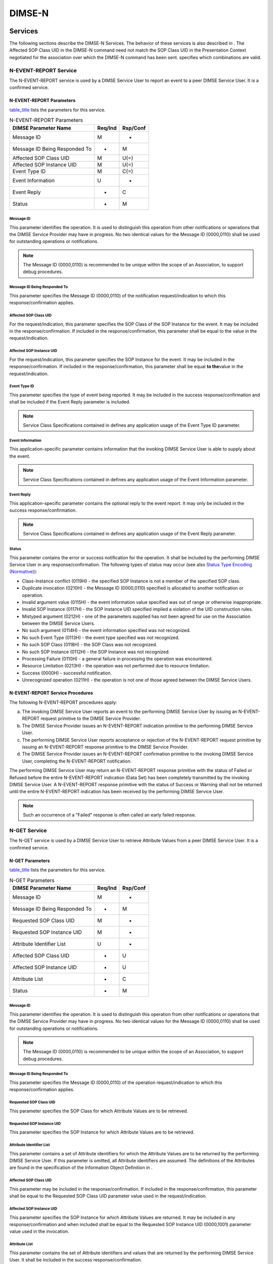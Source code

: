 .. _chapter_10:

DIMSE-N
=======

.. _sect_10.1:

Services
--------

The following sections describe the DIMSE-N Services. The behavior of
these services is also described in . The Affected SOP Class UID in the
DIMSE-N command need not match the SOP Class UID in the Presentation
Context negotiated for the association over which the DIMSE-N command
has been sent. specifies which combinations are valid.

.. _sect_10.1.1:

N-EVENT-REPORT Service
~~~~~~~~~~~~~~~~~~~~~~

The N-EVENT-REPORT service is used by a DIMSE Service User to report an
event to a peer DIMSE Service User. It is a confirmed service.

.. _sect_10.1.1.1:

N-EVENT-REPORT Parameters
^^^^^^^^^^^^^^^^^^^^^^^^^

`table_title <#table_10.1-1>`__ lists the parameters for this service.

.. table:: N-EVENT-REPORT Parameters

   ============================= =========== ============
   **DIMSE Parameter Name**      **Req/Ind** **Rsp/Conf**
   ============================= =========== ============
   Message ID                    M           -
   Message ID Being Responded To -           M
   Affected SOP Class UID        M           U(=)
   Affected SOP Instance UID     M           U(=)
   Event Type ID                 M           C(=)
   Event Information             U           -
   Event Reply                   -           C
   Status                        -           M
   ============================= =========== ============

.. _sect_10.1.1.1.1:

Message ID
''''''''''

This parameter identifies the operation. It is used to distinguish this
operation from other notifications or operations that the DIMSE Service
Provider may have in progress. No two identical values for the Message
ID (0000,0110) shall be used for outstanding operations or
notifications.

.. note::

   The Message ID (0000,0110) is recommended to be unique within the
   scope of an Association, to support debug procedures.

.. _sect_10.1.1.1.2:

Message ID Being Responded To
'''''''''''''''''''''''''''''

This parameter specifies the Message ID (0000,0110) of the notification
request/indication to which this response/confirmation applies.

.. _sect_10.1.1.1.3:

Affected SOP Class UID
''''''''''''''''''''''

For the request/indication, this parameter specifies the SOP Class of
the SOP Instance for the event. It may be included in the
response/confirmation. If included in the response/confirmation, this
parameter shall be equal to the value in the request/indication.

.. _sect_10.1.1.1.4:

Affected SOP Instance UID
'''''''''''''''''''''''''

For the request/indication, this parameter specifies the SOP Instance
for the event. It may be included in the response/confirmation. If
included in the response/confirmation, this parameter shall be equal
**to the**\ value in the request/indication.

.. _sect_10.1.1.1.5:

Event Type ID
'''''''''''''

This parameter specifies the type of event being reported. It may be
included in the success response/confirmation and shall be included if
the Event Reply parameter is included.

.. note::

   Service Class Specifications contained in defines any application
   usage of the Event Type ID parameter.

.. _sect_10.1.1.1.6:

Event Information
'''''''''''''''''

This application-specific parameter contains information that the
invoking DIMSE Service User is able to supply about the event.

.. note::

   Service Class Specifications contained in defines any application
   usage of the Event Information parameter.

.. _sect_10.1.1.1.7:

Event Reply
'''''''''''

This application-specific parameter contains the optional reply to the
event report. It may only be included in the success
response/confirmation.

.. note::

   Service Class Specifications contained in defines any application
   usage of the Event Reply parameter.

.. _sect_10.1.1.1.8:

Status
''''''

This parameter contains the error or success notification for the
operation. It shall be included by the performing DIMSE Service User in
any response/confirmation. The following types of status may occur (see
also `Status Type Encoding (Normative) <#chapter_C>`__):

-  Class-Instance conflict (0119H) - the specified SOP Instance is not a
   member of the specified SOP class.

-  Duplicate invocation (0210H) - the Message ID (0000,0110) specified
   is allocated to another notification or operation.

-  Invalid argument value (0115H) - the event information value
   specified was out of range or otherwise inappropriate.

-  Invalid SOP Instance (0117H) - the SOP Instance UID specified implied
   a violation of the UID construction rules.

-  Mistyped argument (0212H) - one of the parameters supplied has not
   been agreed for use on the Association between the DIMSE Service
   Users.

-  No such argument (0114H) - the event information specified was not
   recognized.

-  No such Event Type (0113H) - the event type specified was not
   recognized.

-  No such SOP Class (0118H) - the SOP Class was not recognized.

-  No such SOP Instance (0112H) - the SOP Instance was not recognized.

-  Processing Failure (0110H) - a general failure in processing the
   operation was encountered.

-  Resource Limitation (0213H) - the operation was not performed due to
   resource limitation.

-  Success (0000H) - successful notification.

-  Unrecognized operation (0211H) - the operation is not one of those
   agreed between the DIMSE Service Users.

.. _sect_10.1.1.2:

N-EVENT-REPORT Service Procedures
^^^^^^^^^^^^^^^^^^^^^^^^^^^^^^^^^

The following N-EVENT-REPORT procedures apply:

a. The invoking DIMSE Service User reports an event to the performing
   DIMSE Service User by issuing an N-EVENT-REPORT request primitive to
   the DIMSE Service Provider.

b. The DIMSE Service Provider issues an N-EVENT-REPORT indication
   primitive to the performing DIMSE Service User.

c. The performing DIMSE Service User reports acceptance or rejection of
   the N-EVENT-REPORT request primitive by issuing an N-EVENT-REPORT
   response primitive to the DIMSE Service Provider.

d. The DIMSE Service Provider issues an N-EVENT-REPORT confirmation
   primitive to the invoking DIMSE Service User, completing the
   N-EVENT-REPORT notification.

The performing DIMSE Service User may return an N-EVENT-REPORT response
primitive with the status of Failed or Refused before the entire
N-EVENT-REPORT indication (Data Set) has been completely transmitted by
the invoking DIMSE Service User. A N-EVENT-REPORT response primitive
with the status of Success or Warning shall not be returned until the
entire N-EVENT-REPORT indication has been received by the performing
DIMSE Service User.

.. note::

   Such an occurrence of a "Failed" response is often called an early
   failed response.

.. _sect_10.1.2:

N-GET Service
~~~~~~~~~~~~~

The N-GET service is used by a DIMSE Service User to retrieve Attribute
Values from a peer DIMSE Service User. It is a confirmed service.

.. _sect_10.1.2.1:

N-GET Parameters
^^^^^^^^^^^^^^^^

`table_title <#table_10.1-2>`__ lists the parameters for this service.

.. table:: N-GET Parameters

   ============================= =========== ============
   **DIMSE Parameter Name**      **Req/Ind** **Rsp/Conf**
   ============================= =========== ============
   Message ID                    M           -
   Message ID Being Responded To -           M
   Requested SOP Class UID       M           -
   Requested SOP Instance UID    M           -
   Attribute Identifier List     U           -
   Affected SOP Class UID        -           U
   Affected SOP Instance UID     -           U
   Attribute List                -           C
   Status                        -           M
   ============================= =========== ============

.. _sect_10.1.2.1.1:

Message ID
''''''''''

This parameter identifies the operation. It is used to distinguish this
operation from other notifications or operations that the DIMSE Service
Provider may have in progress. No two identical values for the Message
ID (0000,0110) shall be used for outstanding operations or
notifications.

.. note::

   The Message ID (0000,0110) is recommended to be unique within the
   scope of an Association, to support debug procedures.

.. _sect_10.1.2.1.2:

Message ID Being Responded To
'''''''''''''''''''''''''''''

This parameter specifies the Message ID (0000,0110) of the operation
request/indication to which this response/confirmation applies.

.. _sect_10.1.2.1.3:

Requested SOP Class UID
'''''''''''''''''''''''

This parameter specifies the SOP Class for which Attribute Values are to
be retrieved.

.. _sect_10.1.2.1.4:

Requested SOP Instance UID
''''''''''''''''''''''''''

This parameter specifies the SOP Instance for which Attribute Values are
to be retrieved.

.. _sect_10.1.2.1.5:

Attribute Identifier List
'''''''''''''''''''''''''

This parameter contains a set of Attribute identifiers for which the
Attribute Values are to be returned by the performing DIMSE Service
User. If this parameter is omitted, all Attribute identifiers are
assumed. The definitions of the Attributes are found in the
specification of the Information Object Definition in .

.. _sect_10.1.2.1.6:

Affected SOP Class UID
''''''''''''''''''''''

This parameter may be included in the response/confirmation. If included
in the response/confirmation, this parameter shall be equal to the
Requested SOP Class UID parameter value used in the request/indication.

.. _sect_10.1.2.1.7:

Affected SOP Instance UID
'''''''''''''''''''''''''

This parameter specifies the SOP Instance for which Attribute Values are
returned. It may be included in any response/confirmation and when
included shall be equal to the Requested SOP Instance UID (0000,1001)
parameter value used in the invocation.

.. _sect_10.1.2.1.8:

Attribute List
''''''''''''''

This parameter contains the set of Attribute identifiers and values that
are returned by the performing DIMSE Service User. It shall be included
in the success response/confirmation.

.. _sect_10.1.2.1.9:

Status
''''''

This parameter contains the error or success notification for the
operation. It shall be included by the performing DIMSE Service User in
any response/confirmation. The following types of status may occur (see
also `Status Type Encoding (Normative) <#chapter_C>`__):

-  Attribute list error (0107H) - one or more Attribute Values were not
   read because the specified Attribute was not recognized. The
   Attribute Values that could be read are returned.

-  Class-Instance conflict (0119H) - the specified SOP Instance is not a
   member of the specified SOP Class.

-  Duplicate invocation (0210H) - the Message ID (0000,0110) specified
   is allocated to another notification or operation.

-  Invalid SOP Instance (0117H) - the SOP Instance UID specified implied
   a violation of the UID construction rules.

-  Mistyped argument (0212H) - one of the parameters supplied has not
   been agreed for use on the Association between the DIMSE Service
   Users.

-  No such SOP Class (0118H) - the SOP Class was not recognized.

-  No such SOP Instance (0112H) - the SOP Instance was not recognized.

-  Processing Failure (0110H) - a general failure in processing the
   operation was encountered.

-  Resource Limitation (0213H) - the operation was not performed due to
   resource limitation.

-  Success (0000H) - successful operation.

-  Unrecognized operation (0211H) - the operation is not one of those
   agreed between the DIMSE Service Users.

-  Refused: Not authorized (0124H) - the DIMSE Service User was not
   authorized to invoke the operation

-  Warning (Status value is Service Class specific): not all optional
   attributes were returned by DIMSE Service User

-  Failed (Status value is Service Class specific): DIMSE Service User
   failed to complete the operation

.. _sect_10.1.2.2:

N-GET Service Procedures
^^^^^^^^^^^^^^^^^^^^^^^^

The following N-GET procedures apply;

a. The invoking DIMSE Service User requests the performing DIMSE Service
   User to retrieve Attribute Value(s) by issuing an N-GET request
   primitive to the DIMSE Service Provider.

b. The DIMSE Service Provider issues an N-GET indication primitive to
   the performing DIMSE Service User.

c. If the operation can be performed, then the performing DIMSE Service
   User retrieves the requested Attribute Value(s) and generates a
   response indicating acceptance of the N-GET request primitive by
   issuing an N-GET response primitive to the DIMSE Service Provider. In
   this case the following procedure does not apply.

d. If the operation cannot be performed, then the performing DIMSE
   Service User rejects the N-GET request by issuing an N-GET response
   primitive with the appropriate error code to the DIMSE Service
   Provider.

e. The DIMSE Service Provider issues an N-GET confirmation primitive to
   the invoking DIMSE Service User, completing the N-GET operation.

.. _sect_10.1.3:

N-SET Service
~~~~~~~~~~~~~

The N-SET service is used by a DIMSE Service User to request the
modification of Attribute Values from a peer DIMSE Service User. It is a
confirmed service.

.. _sect_10.1.3.1:

N-SET Parameters
^^^^^^^^^^^^^^^^

`table_title <#table_10.1-3>`__ lists the parameters for this service.

.. table:: N-SET Parameters

   ============================= =========== ============
   **DIMSE Parameter Name**      **Req/Ind** **Rsp/Conf**
   ============================= =========== ============
   Message ID                    M           -
   Message ID Being Responded To -           M
   Requested SOP Class UID       M           -
   Requested SOP Instance UID    M           -
   Modification List             M           -
   Attribute List                -           U
   Affected SOP Class UID        -           U
   Affected SOP Instance UID     -           U
   Status                        -           M
   ============================= =========== ============

.. _sect_10.1.3.1.1:

Message ID
''''''''''

This parameter identifies the operation. It is used to distinguish this
operation from other notifications or operations that the DIMSE Service
Provider may have in progress. No two identical values for the Message
ID (0000,0110) shall be used for outstanding operations or
notifications.

.. note::

   The Message ID (0000,0110) is recommended to be unique within the
   scope of an Association, to support debug procedures.

.. _sect_10.1.3.1.2:

Message ID Being Responded To
'''''''''''''''''''''''''''''

This parameter specifies the Message ID (0000,0110) of the operation
request/indication to which this response/confirmation applies.

.. _sect_10.1.3.1.3:

Requested SOP Class UID
'''''''''''''''''''''''

This parameter specifies the SOP Class for which Attribute Values are to
be modified.

.. _sect_10.1.3.1.4:

Requested SOP Instance UID
''''''''''''''''''''''''''

This parameter specifies the SOP Instance for which Attribute Values are
to be modified.

.. _sect_10.1.3.1.5:

Modification List
'''''''''''''''''

This parameter contains the set of Attribute identifiers and values that
are to be used by the performing DIMSE Service User to replace the
current values of the Attributes specified.

.. _sect_10.1.3.1.6:

Attribute List
''''''''''''''

This parameter contains the set of Attribute identifiers and values that
were used by the performing DIMSE Service User to replace the values of
the Attributes specified. It may be included in the success
response/confirmation.

.. _sect_10.1.3.1.7:

Affected SOP Class UID
''''''''''''''''''''''

This parameter may be included in the response/confirmation. If included
in the response/confirmation, this parameter shall be equal to the
Requested SOP Class UID parameter value used in the request/indication.

.. _sect_10.1.3.1.8:

Affected SOP Instance UID
'''''''''''''''''''''''''

This parameter specifies the SOP Instance for which Attribute Values
were modified. It may be included in any response/confirmation and when
included shall be equal to the Requested SOP Instance UID (0000,1001)
parameter value used in the invocation.

.. _sect_10.1.3.1.9:

Status
''''''

This parameter contains the error or success notification for the
operation. It shall be included by the performing DIMSE Service User in
any response/confirmation. The following types of status may occur (see
also `Status Type Encoding (Normative) <#chapter_C>`__):

-  Class-Instance conflict (0119H) - the specified SOP Instance is not a
   member of the specified SOP Class.

-  Duplicate invocation (0210H) - the Message ID (0000,0110) specified
   is allocated to another notification or operation.

-  Invalid Attribute Value (0106H) - the Attribute Value specified was
   out of range or otherwise inappropriate.

-  Attribute Value out of range (0116H) - the Attribute Value specified
   was out of range or otherwise inappropriate. The Attribute Values
   that could be modified were modified.

-  Mistyped argument (0212H) - one of the parameters supplied has not
   been agreed for use on the Association between the DIMSE Service
   Users.

-  Invalid SOP Instance (0117H) - the SOP Instance UID specified implied
   a violation of the UID construction rules.

-  Missing Attribute Value (0121H) - a required Attribute Value was not
   supplied.

-  No such Attribute (0105H) - the Tag for the specified Attribute was
   not recognized.

-  Attribute list error (0107H) - one or more Attribute Values were not
   modified because the specified Attributes were not recognized. The
   Attribute Values that could be modified were modified.

-  No such SOP Class (0118H) - the SOP Class was not recognized.

-  No such SOP Instance (0112H) - the SOP Instance was not recognized.

-  Processing Failure (0110H) - a general failure in processing the
   operation was encountered.

-  Resource Limitation (0213H) - the operation was not performed due to
   resource limitation.

-  Success (0000H) - successful operation.

-  Unrecognized operation (0211H) - the operation is not one of those
   agreed between the DIMSE Service Users.

-  Refused: Not authorized (0124H) - the DIMSE Service User was not
   authorized to invoke the operation.

-  Failed (Status value is Service Class specific): the operation was
   not performed as certain conditions for operation were not met

-  Warning (Status value is Service Class specific): the operation was
   performed partially or with modified conditions

.. _sect_10.1.3.2:

N-SET Service Procedures
^^^^^^^^^^^^^^^^^^^^^^^^

The following N-SET procedures apply:

a. The invoking DIMSE Service User requests the performing DIMSE Service
   User to modify Attribute Value(s) by issuing an N-SET request
   primitive to the DIMSE Service Provider.

b. The DIMSE-service provider issues an N-SET indication primitive to
   the performing DIMSE Service User.

c. If the operation can be performed, then the performing DIMSE Service
   User modifies the requested Attribute Value(s) and generates a
   response indicating acceptance of the N-SET request primitive by
   issuing an N-SET response primitive to the DIMSE Service Provider. In
   this case the following procedure does not apply.

d. If the operation cannot be performed, then the performing DIMSE
   Service User rejects the N-SET request by issuing an N-SET response
   primitive with the appropriate error code to the DIMSE Service
   Provider.

e. The DIMSE Service Provider issues an N-SET confirmation primitive to
   the invoking DIMSE Service User, completing the N-SET operation.

The performing DIMSE Service User may return an N-SET response primitive
with the status of Failed or Refused before the entire N-SET indication
(Data Set) has been completely transmitted by the invoking DIMSE Service
User. A N-SET response primitive with the status of Success or Warning
shall not be returned until the entire N-SET indication has been
received by the performing DIMSE Service User.

.. note::

   Such an occurrence of a "Failed" response is often called an early
   failed response.

.. _sect_10.1.4:

N-ACTION Service
~~~~~~~~~~~~~~~~

The N-ACTION service is used by a DIMSE Service User to request an
action by a peer DIMSE Service User. It is a confirmed service.

.. _sect_10.1.4.1:

N-ACTION Parameters
^^^^^^^^^^^^^^^^^^^

`table_title <#table_10.1-4>`__ lists the parameters for this service.

.. table:: N-ACTION Parameters

   ============================= =========== ============
   **DIMSE Parameter Name**      **Req/Ind** **Rsp/Conf**
   ============================= =========== ============
   Message ID                    M           -
   Message ID Being Responded To -           M
   Requested SOP Class UID       M           -
   Requested SOP Instance UID    M           -
   Action Type ID                M           C(=)
   Action Information            U           -
   Affected SOP Class UID        -           U
   Affected SOP Instance UID     -           U
   Action Reply                  -           C
   Status                        -           M
   ============================= =========== ============

.. _sect_10.1.4.1.1:

Message ID
''''''''''

This parameter identifies the operation. It is used to distinguish this
operation from other notifications or operations that the DIMSE Service
Provider may have in progress. No two identical values for the Message
ID (0000,0110) shall be used for outstanding operations or
notifications.

.. note::

   The Message ID (0000,0110) is recommended to be unique within the
   scope of an Association, to support debug procedures.

.. _sect_10.1.4.1.2:

Message ID Being Responded To
'''''''''''''''''''''''''''''

This parameter specifies the Message ID (0000,0110) of the operation
request/indication to which this response/confirmation applies.

.. _sect_10.1.4.1.3:

Requested SOP Class UID
'''''''''''''''''''''''

This parameter specifies the SOP Class for which the action is to be
performed.

.. _sect_10.1.4.1.4:

Requested SOP Instance UID
''''''''''''''''''''''''''

This parameter specifies the SOP Instance on which the action is to be
performed.

.. _sect_10.1.4.1.5:

Action Type ID
''''''''''''''

This parameter specifies a particular action that is to be performed. It
may be included in the success response/confirmation and shall be
included if the action reply parameter is included.

.. note::

   Service Class Specifications contained in defines any application
   usage of the Action Type ID (0000,1008) parameter.

.. _sect_10.1.4.1.6:

Action Information
''''''''''''''''''

This parameter specifies extra application-specific information when
necessary to further define the nature, variations, or operands of the
action to be performed. The syntax and semantics of the parameter depend
upon the action requested. It may only be included in the
request/indication.

.. note::

   Service Class Specifications contained in defines any application
   usage of the Action Information parameter.

.. _sect_10.1.4.1.7:

Affected SOP Class UID
''''''''''''''''''''''

This parameter may be included in the response/confirmation. If included
in the response/confirmation, this parameter shall be equal to the
Requested SOP Class UID parameter value used in the request/indication.

.. _sect_10.1.4.1.8:

Affected SOP Instance UID
'''''''''''''''''''''''''

This parameter specifies the SOP Instance on which the action is to be
performed. It may be included in any response/confirmation and when
included shall be equal to the Requested SOP Instance UID (0000,1001)
parameter value used in the invocation.

.. _sect_10.1.4.1.9:

Action Reply
''''''''''''

This parameter contains the application-specific reply to the action. It
may be included in the success response/confirmation.

.. note::

   Service Class Specifications contained in defines any application
   usage of the Action Reply parameter.

.. _sect_10.1.4.1.10:

Status
''''''

This parameter contains the error or success notification for the
operation. It shall be included by the performing DIMSE Service User in
any response/confirmation. The following type of status may occur (see
also `Status Type Encoding (Normative) <#chapter_C>`__):

-  Class-Instance conflict (0119H) - the specified SOP Instance is not a
   member of the specified SOP Class.

-  Duplicate invocation (0210H) - the Message ID (0000,0110) specified
   is allocated to another notification or operation.

-  Invalid argument value (0115H) - the action information value
   specified was out of range or otherwise inappropriate.

-  Invalid SOP Instance (0117H) - the SOP Instance UID specified implied
   a violation of the UID construction rules.

-  Mistyped argument (0212H) - one of the parameters supplied has not
   been agreed for use on the Association between the DIMSE Service
   Users.

-  No such Action (0123H) - the action type specified was not supported.

-  No such argument (0114H) - the action information specified was not
   supported.

-  No such SOP Class (0118H) - the SOP Class was not recognized.

-  No such SOP Instance (0112H) - the SOP Instance was not recognized.

-  Processing Failure (0110H) - a general failure in processing the
   operation was encountered.

-  Resource Limitation (0213H) - the operation was not performed due to
   resource limitation.

-  Success (0000H) - successful operation.

-  Unrecognized operation (0211H) - the operation is not one of those
   agreed between the DIMSE Service Users.

-  Refused: Not authorized (0124H) - the DIMSE Service User was not
   authorized to invoke the operation.

-  Failed (Status value is Service Class specific): the operation was
   not performed as certain conditions for operation were not met

-  Warning (Status value is Service Class specific): the operation was
   performed partially or with modified conditions

.. _sect_10.1.4.2:

N-ACTION Service Procedures
^^^^^^^^^^^^^^^^^^^^^^^^^^^

The following N-ACTION procedures apply:

a. The invoking DIMSE Service User requests the performing DIMSE Service
   User to perform an action on a managed SOP Instance by issuing an
   N-ACTION request primitive to the DIMSE Service Provider.

b. The DIMSE-service provider issues an N-ACTION indication primitive to
   the performing DIMSE Service User.

c. If the operation can be performed, the performing DIMSE Service User
   applies the action to the specified SOP Instance and generates a
   response indicating acceptance of the N-ACTION request primitive by
   issuing an N-ACTION response primitive to the DIMSE Service Provider.
   In this case the following procedure does not apply. The Action Reply
   may be included in a successful response.

d. If the operation cannot be performed, then the performing DIMSE
   Service User rejects the N-ACTION request by issuing an N-ACTION
   response primitive with the appropriate error code to the DIMSE
   Service Provider.

e. The DIMSE Service Provider issues an N-ACTION confirmation primitive
   to the invoking DIMSE Service User, completing the N-ACTION
   operation.

The performing DIMSE Service User may return an N-ACTION response
primitive with the status of Failed or Refused before the entire
N-ACTION indication (Data Set) has been completely transmitted by the
invoking DIMSE Service User. A N-ACTION response primitive with the
status of Success or Warning shall not be returned until the entire
N-ACTION indication has been received by the performing DIMSE Service
User.

.. note::

   Such an occurrence of a "Failed" response is often called an early
   failed response.

.. _sect_10.1.5:

N-CREATE Service
~~~~~~~~~~~~~~~~

The N-CREATE service is used by a DIMSE Service User to request a peer
DIMSE Service User to create a new managed SOP Instance, complete with
its identification and the values of its associated Attributes, and
simultaneously to register its identification. It is a confirmed
service.

.. _sect_10.1.5.1:

N-CREATE Parameters
^^^^^^^^^^^^^^^^^^^

`table_title <#table_10.1-5>`__ lists the parameters for this service.

.. table:: N-CREATE Parameters

   ============================= =========== ============
   **DIMSE Parameter Name**      **Req/Ind** **Rsp/Conf**
   ============================= =========== ============
   Message ID                    M           -
   Message ID Being Responded To -           M
   Affected SOP Class UID        M           U(=)
   Affected SOP Instance UID     U           C
   Attribute List                U           U
   Status                        -           M
   ============================= =========== ============

.. _sect_10.1.5.1.1:

Message ID
''''''''''

This parameter identifies the operation. It is used to distinguish this
operation from other notifications or operations that the DIMSE Service
Provider may have in progress. No two identical values for the Message
ID (0000,0110) shall be used for outstanding operations or
notifications.

.. note::

   The Message ID (0000,0110) is recommended to be unique within the
   scope of an Association, to support debug procedures.

.. _sect_10.1.5.1.2:

Message ID Being Responded To
'''''''''''''''''''''''''''''

This parameter specifies the Message ID (0000,0110) of the operation
request/indication to which this response/confirmation applies.

.. _sect_10.1.5.1.3:

Affected SOP Class UID
''''''''''''''''''''''

For the request/indication, this parameter specifies the SOP Class of
the new SOP Instance that is to be created by the performing DIMSE
Service User. The performing DIMSE Service User assigns to the new SOP
Instance, a set of Attribute Values as specified by the definition of
its SOP Class. For the response/confirmation, this parameter specifies
the SOP class of the SOP Instance that was created. It may be included
in the response/confirmation. If included in the response/confirmation,
this parameter shall be equal to the value in the request/indication.

.. _sect_10.1.5.1.4:

Affected SOP Instance UID
'''''''''''''''''''''''''

For the request/indication, this parameter specifies the SOP Instance
that is used by the performing DIMSE Service User. If the SOP Instance
UID is not supplied by the invoking DIMSE Service User, then the
performing DIMSE Service User assigns a value to this identification of
instance. For the response/confirmation, this parameter may only be
included in the success response/confirmation and shall be included if
it is not supplied by the invoking DIMSE Service User.

.. _sect_10.1.5.1.5:

Attribute List
''''''''''''''

When this parameter is supplied by the invoking DIMSE Service User, it
contains a set of Attribute identifiers and values that the performing
DIMSE Service User is to assign to the new managed SOP Instance. When
returned by the performing DIMSE Service User in the success
response/confirmation, this parameter contains the complete list of all
Attribute identifiers and values that were assigned to the new managed
SOP Instance.

.. _sect_10.1.5.1.6:

Status
''''''

This parameter contains the error or success notification for the
operation. It shall be included by the performing DIMSE Service User in
any response/confirmation. The following type of status may occur (see
also `Status Type Encoding (Normative) <#chapter_C>`__):

-  Duplicate invocation (0210H) - the Message ID (0000,0110) specified
   is allocated to another notification or operation.

-  Duplicate SOP Instance (0111H) - the new managed SOP Instance Value
   supplied by the invoking DIMSE Service User was already registered
   for a managed SOP Instance of the specified SOP Class.

-  Invalid Attribute Value (0106H) - the Attribute Value specified was
   out of range or otherwise inappropriate.

-  Attribute Value out of range (0116H) - the Attribute Value specified
   was out of range or otherwise inappropriate. The SCP will apply a
   default value or will not include the attribute in the created
   instance.

-  Invalid SOP Instance (0117H) - the SOP Instance UID specified implied
   a violation of the UID construction rules.

-  Missing Attribute (0120H) - a required Attribute was not supplied.

-  Missing Attribute Value (0121H) - a required Attribute Value was not
   supplied and a default value was not available.

-  Mistyped argument (0212H) - one of the parameters supplied has not
   been agreed for use on the Association between the DIMSE Service
   Users.

-  No such Attribute (0105H) - the Tag for the specified Attribute was
   not recognized.

-  Attribute list error (0107H) -one or more specified Attributes were
   not recognized and not included in the created instance.

-  No such SOP Class (0118H) - the SOP Class was not recognized.

-  Processing Failure (0110H) - a general failure in processing the
   operation was encountered.

-  Resource Limitation (0213H) - the operation was not performed due to
   resource limitation.

-  Success (0000H) - successful operation.

-  Unrecognized operation (0211H) - the operation is not one of those
   agreed between the DIMSE Service Users.

-  Refused: Not authorized (0124H) - the DIMSE Service User was not
   authorized to invoke the operation.

-  Failed (Status value is Service Class specific): no instance was
   created by the DIMSE Service User

-  Warning (Status value is Service Class specific): the DIMSE Service
   User created an Instance but did not perform all specified operations

.. _sect_10.1.5.2:

N-CREATE Service Procedures
^^^^^^^^^^^^^^^^^^^^^^^^^^^

The following N-CREATE procedures apply:

a. The invoking DIMSE Service User requests the creation and
   registration of a new managed SOP Instance by issuing an N-CREATE
   request primitive to the DIMSE Service Provider.

b. The DIMSE-service provider issues an N-CREATE indication primitive to
   the performing DIMSE Service User.

c. If the operation can be performed, the performing DIMSE Service User
   creates and registers the new managed SOP Instance and generates a
   response indicating acceptance of the N-CREATE request primitive by
   issuing an N-CREATE response primitive to the DIMSE Service Provider.
   In this case the following procedure does not apply.

d. If the operation cannot be performed, then the performing DIMSE
   Service User rejects the N-CREATE request by issuing an N-CREATE
   response primitive with the appropriate error code to the DIMSE
   Service Provider.

e. The DIMSE Service Provider issues an N-CREATE confirmation primitive
   to the invoking DIMSE Service User, completing the N-CREATE
   operation.

The performing DIMSE Service User may return an N-CREATE response
primitive with the status of Failed or Refused before the entire
N-CREATE indication (Data Set) has been completely transmitted by the
invoking DIMSE Service User. A N-CREATE response primitive with the
status of Success or Warning shall not be returned until the entire
N-CREATE indication has been received by the performing DIMSE Service
User.

.. note::

   Such an occurrence of a "Failed" response is often called an early
   failed response.

.. _sect_10.1.6:

N-DELETE Service
~~~~~~~~~~~~~~~~

The N-DELETE service is used by an invoking DIMSE Service User to
request a peer DIMSE Service User to delete a managed SOP Instance and
to de-register its identification. It is a confirmed service.

.. _sect_10.1.6.1:

N-DELETE Parameters
^^^^^^^^^^^^^^^^^^^

`table_title <#table_10.1-6>`__ lists the parameters for this service.

.. table:: N-DELETE Parameters

   ============================= =========== ============
   **DIMSE Parameter Name**      **Req/Ind** **Rsp/Conf**
   ============================= =========== ============
   Message ID                    M           -
   Message ID Being Responded To -           M
   Requested SOP Class UID       M           -
   Requested SOP Instance UID    M           -
   Affected SOP Class UID        -           U
   Affected SOP Instance UID     -           U
   Status                        -           M
   ============================= =========== ============

.. _sect_10.1.6.1.1:

Message ID
''''''''''

This parameter identifies the operation. It is used to distinguish this
operation from other notifications or operations that the DIMSE Service
Provider may have in progress. No two identical values for the Message
ID (0000,0110) shall be used for outstanding operations or
notifications.

.. note::

   The Message ID (0000,0110) is recommended to be unique within the
   scope of an Association, to support debug procedures.

.. _sect_10.1.6.1.2:

Message ID Being Responded To
'''''''''''''''''''''''''''''

This parameter specifies the Message ID (0000,0110) of the operation
request/indication to which this response/confirmation applies.

.. _sect_10.1.6.1.3:

Requested SOP Class UID
'''''''''''''''''''''''

This parameter specifies the SOP Class that is to be deleted.

.. _sect_10.1.6.1.4:

Requested SOP Instance UID
''''''''''''''''''''''''''

This parameter specifies the SOP Instance that is to be deleted.

.. _sect_10.1.6.1.5:

Affected SOP Class UID
''''''''''''''''''''''

This parameter may be included in the response/confirmation. If included
in the response/confirmation, this parameter shall be equal to the
parameter value used in the request/indication.

.. _sect_10.1.6.1.6:

Affected SOP Instance UID
'''''''''''''''''''''''''

This parameter specifies the SOP Instance that was deleted. It may be
included in any response/confirmation and when included shall be equal
to the Requested SOP Instance UID (0000,1001) parameter value used in
the invocation.

.. _sect_10.1.6.1.7:

Status
''''''

This parameter contains the error or success notification for the
operation. It shall be included by the performing DIMSE Service User in
any response/confirmation. The following types of status may occur (see
also `Status Type Encoding (Normative) <#chapter_C>`__):

-  Class-Instance conflict (0119H) - the specified SOP Instance is not a
   member of the specified SOP Class

-  Duplicate invocation (0210H) - the Message ID (0000,0110) specified
   is allocated to another notification or operation

-  Invalid SOP Instance (0117H) - the SOP Instance UID specified implied
   a violation of the UID construction rules

-  Mistyped argument (0212H) - one of the parameters supplied has not
   been agreed for use on the Association between the DIMSE Service
   Users

-  No such SOP Class (0118H) - the SOP Class was not recognized

-  No such SOP Instance (0112H) - the SOP Instance was not recognized

-  Processing Failure (0110H) - a general failure in processing the
   operation was encountered

-  Resource Limitation (0213H) - the operation was not performed due to
   resource limitation

-  Success (0000H) - successful operation

-  Unrecognized operation (0211H) - the operation is not one of those
   agreed between the DIMSE Service Users

-  Refused: Not authorized (0124H) - the DIMSE Service User was not
   authorized to invoke the operation.

.. _sect_10.1.6.2:

N-DELETE Service Procedures
^^^^^^^^^^^^^^^^^^^^^^^^^^^

The following N-DELETE procedures apply:

a. The invoking DIMSE Service User requests the performing DIMSE Service
   User to delete a managed SOP Instance by issuing an N-DELETE request
   primitive to the DIMSE Service Provider.

b. The DIMSE-service provider issues an N-DELETE indication primitive to
   the performing DIMSE Service User.

c. If the operation can be performed, the performing DIMSE Service User
   deletes the specified managed SOP Instance and generates a response
   indicating acceptance of the N-DELETE request primitive by issuing an
   N-DELETE response primitive to the DIMSE Service Provider. In this
   case the following procedure does not apply.

d. If the operation cannot be performed, then the performing DIMSE
   Service User rejects the N-DELETE request by issuing an N-DELETE
   response primitive with the appropriate error code to the DIMSE
   Service Provider.

e. The DIMSE Service Provider issues an N-DELETE confirmation primitive
   to the invoking DIMSE Service User, completing the N-DELETE
   operation.

.. _sect_10.2:

Sequencing
----------

.. _sect_10.2.1:

Types of Services
~~~~~~~~~~~~~~~~~

All operation and notifications shall be confirmed services.

.. _sect_10.2.2:

Usage Restrictions
~~~~~~~~~~~~~~~~~~

These services may only be invoked within the context of an established
Association.

.. _sect_10.2.3:

Disrupted Procedures
~~~~~~~~~~~~~~~~~~~~

These services do not disrupt any other service procedure.

.. _sect_10.2.4:

Disrupting Procedures
~~~~~~~~~~~~~~~~~~~~~

These services are disrupted by the A-ABORT service procedure.

.. _sect_10.3:

Protocol
--------

This section specifies the protocol necessary to perform the set of
DIMSE-N operations and notifications. The Value Representations (VR)
specified in the following tables shall be encoded as defined in .

.. _sect_10.3.1:

N-EVENT-REPORT Protocol
~~~~~~~~~~~~~~~~~~~~~~~

The information necessary for the N-EVENT-REPORT request and indication
DIMSE-N primitives are conveyed in the N-EVENT-REPORT-RQ Message. The
information necessary for the N-EVENT-REPORT response and confirmation
DIMSE-N primitives are conveyed in the N-EVENT-REPORT-RSP Message.

.. _sect_10.3.1.1:

N-EVENT-REPORT-RQ
^^^^^^^^^^^^^^^^^

The N-EVENT-REPORT-RQ Message contains fields as defined in
`table_title <#table_10.3-1>`__. Each field shall conform to DICOM
encoding and Value Representation as defined in . Fields are required as
specified in the N-EVENT-REPORT service definition unless otherwise
noted in `table_title <#table_10.3-1>`__. Fields not specified in the
N-EVENT-REPORT service definition but present in
`table_title <#table_10.3-1>`__ are required by the DIMSE-N protocol.

.. table:: N-EVENT-REPORT-RQ Message Fields

   +----------------+-------------+--------+--------+----------------+
   | **Message      | **Tag**     | **VR** | **VM** | **Description  |
   | Field**        |             |        |        | of Field**     |
   +================+=============+========+========+================+
   | Command Group  | (0000,0000) | UL     | 1      | The even       |
   | Length         |             |        |        | number of      |
   |                |             |        |        | bytes from the |
   |                |             |        |        | end of the     |
   |                |             |        |        | value field to |
   |                |             |        |        | the beginning  |
   |                |             |        |        | of the next    |
   |                |             |        |        | group.         |
   +----------------+-------------+--------+--------+----------------+
   | Affected SOP   | (0000,0002) | UI     | 1      | SOP Class UID  |
   | Class UID      |             |        |        | of the SOP     |
   |                |             |        |        | Instance for   |
   |                |             |        |        | which this     |
   |                |             |        |        | event          |
   |                |             |        |        | occurred.      |
   +----------------+-------------+--------+--------+----------------+
   | Command Field  | (0000,0100) | US     | 1      | This field     |
   |                |             |        |        | distinguishes  |
   |                |             |        |        | the DIMSE-N    |
   |                |             |        |        | notification   |
   |                |             |        |        | conveyed by    |
   |                |             |        |        | this Message.  |
   |                |             |        |        | The value of   |
   |                |             |        |        | this field     |
   |                |             |        |        | shall be set   |
   |                |             |        |        | to 0100H for   |
   |                |             |        |        | the            |
   |                |             |        |        | N-E            |
   |                |             |        |        | VENT-REPORT-RQ |
   |                |             |        |        | Message.       |
   +----------------+-------------+--------+--------+----------------+
   | Message ID     | (0000,0110) | US     | 1      | Implement      |
   |                |             |        |        | ation-specific |
   |                |             |        |        | value that     |
   |                |             |        |        | distinguishes  |
   |                |             |        |        | this Message   |
   |                |             |        |        | from other     |
   |                |             |        |        | Messages.      |
   +----------------+-------------+--------+--------+----------------+
   | Command Data   | (0000,0800) | US     | 1      | This field     |
   | Set Type       |             |        |        | indicates if a |
   |                |             |        |        | Data Set is    |
   |                |             |        |        | present in the |
   |                |             |        |        | Message. This  |
   |                |             |        |        | field shall be |
   |                |             |        |        | set to the     |
   |                |             |        |        | value of 0101H |
   |                |             |        |        | if no Data Set |
   |                |             |        |        | is present;    |
   |                |             |        |        | any other      |
   |                |             |        |        | value          |
   |                |             |        |        | indicates a    |
   |                |             |        |        | Data Set is    |
   |                |             |        |        | included in    |
   |                |             |        |        | the Message.   |
   +----------------+-------------+--------+--------+----------------+
   | Affected SOP   | (0000,1000) | UI     | 1      | Contains the   |
   | Instance UID   |             |        |        | UID of the SOP |
   |                |             |        |        | Instance for   |
   |                |             |        |        | which this     |
   |                |             |        |        | event          |
   |                |             |        |        | occurred.      |
   +----------------+-------------+--------+--------+----------------+
   | Event Type ID  | (0000,1002) | US     | 1      | Values for     |
   |                |             |        |        | this field are |
   |                |             |        |        | applica        |
   |                |             |        |        | tion-specific. |
   +----------------+-------------+--------+--------+----------------+
   | Event          | (no tag)    | -      | -      | Applic         |
   | Information    |             |        |        | ation-specific |
   |                |             |        |        | Data Set       |
   |                |             |        |        | containing     |
   |                |             |        |        | additional     |
   |                |             |        |        | information    |
   |                |             |        |        | related to the |
   |                |             |        |        | operation.     |
   +----------------+-------------+--------+--------+----------------+

.. note::

   1. Service Class Specifications contained in defines the values
      needed for the Event Type ID parameter.

   2. Service Class Specifications contained in defines the Data Set
      needed for the Event Information parameter.

.. _sect_10.3.1.2:

N-EVENT-REPORT-RSP
^^^^^^^^^^^^^^^^^^

The N-EVENT-REPORT-RSP Message contains fields as defined in
`table_title <#table_10.3-2>`__ and `Status Type Encoding
(Normative) <#chapter_C>`__. Each field shall conform to DICOM encoding
and Value Representation as defined in . Fields are required as
specified in the N-EVENT-REPORT service definition unless otherwise
noted in `table_title <#table_10.3-2>`__. Fields not specified in the
N-EVENT-REPORT service definition but present in
`table_title <#table_10.3-2>`__ are required by the DIMSE-N protocol.

.. table:: N-EVENT-REPORT-RSP Message Fields

   +----------------+-------------+--------+--------+----------------+
   | **Message      | **Tag**     | **VR** | **VM** | **Description  |
   | Field**        |             |        |        | of Field**     |
   +================+=============+========+========+================+
   | Command Group  | (0000,0000) | UL     | 1      | The even       |
   | Length         |             |        |        | number of      |
   |                |             |        |        | bytes from the |
   |                |             |        |        | end of the     |
   |                |             |        |        | value field to |
   |                |             |        |        | the beginning  |
   |                |             |        |        | of the next    |
   |                |             |        |        | group.         |
   +----------------+-------------+--------+--------+----------------+
   | Affected SOP   | (0000,0002) | UI     | 1      | SOP Class UID  |
   | Class UID      |             |        |        | of the SOP     |
   |                |             |        |        | Instance for   |
   |                |             |        |        | which this     |
   |                |             |        |        | event          |
   |                |             |        |        | occurred.      |
   +----------------+-------------+--------+--------+----------------+
   | Command Field  | (0000,0100) | US     | 1      | This field     |
   |                |             |        |        | distinguishes  |
   |                |             |        |        | the DIMSE-N    |
   |                |             |        |        | operation      |
   |                |             |        |        | conveyed by    |
   |                |             |        |        | this Message.  |
   |                |             |        |        | The value of   |
   |                |             |        |        | this field     |
   |                |             |        |        | shall be set   |
   |                |             |        |        | to 8100H for   |
   |                |             |        |        | the            |
   |                |             |        |        | N-EV           |
   |                |             |        |        | ENT-REPORT-RSP |
   |                |             |        |        | Message.       |
   +----------------+-------------+--------+--------+----------------+
   | Message ID     | (0000,0120) | US     | 1      | Shall be set   |
   | Being          |             |        |        | to the value   |
   | Responded To   |             |        |        | of the Message |
   |                |             |        |        | ID (0000,0110) |
   |                |             |        |        | field used in  |
   |                |             |        |        | associated     |
   |                |             |        |        | N-E            |
   |                |             |        |        | VENT-REPORT-RQ |
   |                |             |        |        | Message.       |
   +----------------+-------------+--------+--------+----------------+
   | Command Data   | (0000,0800) | US     | 1      | This field     |
   | Set Type       |             |        |        | indicates if a |
   |                |             |        |        | Data Set is    |
   |                |             |        |        | present in the |
   |                |             |        |        | Message. This  |
   |                |             |        |        | field shall be |
   |                |             |        |        | set to the     |
   |                |             |        |        | value of 0101H |
   |                |             |        |        | if no Data Set |
   |                |             |        |        | is present;    |
   |                |             |        |        | any other      |
   |                |             |        |        | value          |
   |                |             |        |        | indicates a    |
   |                |             |        |        | Data Set is    |
   |                |             |        |        | included in    |
   |                |             |        |        | the Message.   |
   +----------------+-------------+--------+--------+----------------+
   | Status         | (0000,0900) | US     | 1      | The value of   |
   |                |             |        |        | this field     |
   |                |             |        |        | depends upon   |
   |                |             |        |        | the status     |
   |                |             |        |        | type. `Status  |
   |                |             |        |        | Type Encoding  |
   |                |             |        |        | (Normative) <  |
   |                |             |        |        | #chapter_C>`__ |
   |                |             |        |        | defines the    |
   |                |             |        |        | encoding of    |
   |                |             |        |        | the status     |
   |                |             |        |        | types defined  |
   |                |             |        |        | in the service |
   |                |             |        |        | definition.    |
   +----------------+-------------+--------+--------+----------------+
   | Affected SOP   | (0000,1000) | UI     | 1      | Contains the   |
   | Instance UID   |             |        |        | UID of the SOP |
   |                |             |        |        | Instance for   |
   |                |             |        |        | which this     |
   |                |             |        |        | event          |
   |                |             |        |        | occurred.      |
   +----------------+-------------+--------+--------+----------------+
   | Event Type ID  | (0000,1002) | US     | 1      | Values for     |
   |                |             |        |        | this field are |
   |                |             |        |        | applica        |
   |                |             |        |        | tion-specific. |
   +----------------+-------------+--------+--------+----------------+
   | Event Reply    | (no tag)    | -      | -      | Applic         |
   |                |             |        |        | ation-specific |
   |                |             |        |        | Data Set       |
   |                |             |        |        | containing     |
   |                |             |        |        | additional     |
   |                |             |        |        | information    |
   |                |             |        |        | related to the |
   |                |             |        |        | operation.     |
   +----------------+-------------+--------+--------+----------------+

.. note::

   1. Service Class Specifications contained in defines the values
      needed for the Event Type ID parameter.

   2. Service Class Specifications contained in defines the Data Set
      needed for the Event Reply parameter related to each defined Event
      Type ID.

.. _sect_10.3.1.3:

N-EVENT-REPORT Protocol Procedures
^^^^^^^^^^^^^^^^^^^^^^^^^^^^^^^^^^

The N-EVENT-REPORT reporting procedures are initiated by the invoking
DIMSE Service User issuing an N-EVENT-REPORT request primitive. On
receipt of the N-EVENT-REPORT request primitive the DIMSE-N protocol
machine shall:

-  construct a Message conveying the N-EVENT-REPORT-RQ

-  send the Message using the P-DATA request service (see 8.1)

On receipt of a Message conveying an N-EVENT-REPORT-RQ the DIMSE-N
protocol machine shall issue an N-EVENT-REPORT indication primitive to
the performing DIMSE Service User.

On receipt of the N-EVENT-REPORT response primitive issued by the
performing DIMSE Service User **,**\ the DIMSE-N protocol machine shall:

-  construct a Message conveying the N-EVENT-REPORT-RSP

-  send the Message using the P-DATA request service (see `DIMSE
   Protocol <#sect_8.1>`__)

On receipt of a Message conveying an N-EVENT-REPORT-RSP the DIMSE-N
protocol machine shall issue an N-EVENT-REPORT confirmation primitive to
the invoking DIMSE Service User, thus completing the notification
procedure.

The performing DIMSE Service User may return an N-EVENT-REPORT-RSP with
the status of Failed or Refused before the complete N-EVENT-REPORT-RQ
request Message has been completely transmitted by the invoking DIMSE
Service User (this is called an early failed response). Upon receipt of
this Failed or Refused N-EVENT-REPORT-RSP the invoking DIMSE Service
User may terminate the Message before it is completely sent (i.e., set
the Last Fragment bit to 1 in a Data PDV for this Message, see `Usage of
the P-DATA Service By the DICOM Application Entity
(Normative) <#chapter_F>`__). Following this, it may invoke another
operation or notification. It is a protocol violation for an invoking
DIMSE Service User to set the Last Fragment bit to 1 before an
N-EVENT-REPORT-RQ Message has been completely transmitted if it has not
received a Failed or Refused N-EVENT-REPORT-RSP to that request.

.. note::

   When an Association is operating in asynchronous mode, it is possible
   for an invoking DIMSE Service User to transmit several Messages
   before a response. Therefore, while sending a Message it may receive
   a response to a previously transmitted Message. In this case this
   response is not an early failed response because the related Message
   has already been sent.

.. _sect_10.3.2:

N-GET Protocol
~~~~~~~~~~~~~~

The information necessary for the N-GET request and indication DIMSE-N
primitives are conveyed in the N-GET-RQ Message. The information
necessary for the N-GET response and confirmation DIMSE-N primitives are
conveyed in the N-GET-RSP Message.

.. _sect_10.3.2.1:

N-GET-RQ
^^^^^^^^

The N-GET-RQ Message contains fields as defined in
`table_title <#table_10.3-3>`__. Each field shall conform to DICOM
encoding and Value Representation as defined in . Fields are required as
specified in the N-GET service definition unless otherwise noted in
`table_title <#table_10.3-3>`__. Fields not specified in the N-GET
service definition but present in `table_title <#table_10.3-3>`__ are
required by the DIMSE-N protocol.

.. table:: N-GET-RQ Message Fields

   +----------------+-------------+--------+--------+----------------+
   | **Message      | **Tag**     | **VR** | **VM** | **Description  |
   | Field**        |             |        |        | of Field**     |
   +================+=============+========+========+================+
   | Command Group  | (0000,0000) | UL     | 1      | The even       |
   | Length         |             |        |        | number of      |
   |                |             |        |        | bytes from the |
   |                |             |        |        | end of the     |
   |                |             |        |        | value field to |
   |                |             |        |        | the beginning  |
   |                |             |        |        | of the next    |
   |                |             |        |        | group.         |
   +----------------+-------------+--------+--------+----------------+
   | Requested SOP  | (0000,0003) | UI     | 1      | SOP Class UID  |
   | Class UID      |             |        |        | of the SOP     |
   |                |             |        |        | Instance for   |
   |                |             |        |        | which          |
   |                |             |        |        | Attribute      |
   |                |             |        |        | Values are to  |
   |                |             |        |        | be retrieved.  |
   +----------------+-------------+--------+--------+----------------+
   | Command Field  | (0000,0100) | US     | 1      | This field     |
   |                |             |        |        | distinguishes  |
   |                |             |        |        | the DIMSE-N    |
   |                |             |        |        | operation      |
   |                |             |        |        | conveyed by    |
   |                |             |        |        | this Message.  |
   |                |             |        |        | The value of   |
   |                |             |        |        | this field     |
   |                |             |        |        | shall be set   |
   |                |             |        |        | to 0110H for   |
   |                |             |        |        | the N-GET-RQ   |
   |                |             |        |        | Message.       |
   +----------------+-------------+--------+--------+----------------+
   | Message ID     | (0000,0110) | US     | 1      | Implement      |
   |                |             |        |        | ation-specific |
   |                |             |        |        | value that     |
   |                |             |        |        | distinguishes  |
   |                |             |        |        | this Message   |
   |                |             |        |        | from other     |
   |                |             |        |        | Messages.      |
   +----------------+-------------+--------+--------+----------------+
   | Command Data   | (0000,0800) | US     | 1      | This field     |
   | Set Type       |             |        |        | indicates that |
   |                |             |        |        | no Data Set    |
   |                |             |        |        | shall be       |
   |                |             |        |        | present in the |
   |                |             |        |        | Message. This  |
   |                |             |        |        | field shall be |
   |                |             |        |        | set to the     |
   |                |             |        |        | value of       |
   |                |             |        |        | 0101H).        |
   +----------------+-------------+--------+--------+----------------+
   | Requested SOP  | (0000,1001) | UI     | 1      | Contains the   |
   | Instance UID   |             |        |        | UID of the SOP |
   |                |             |        |        | Instance for   |
   |                |             |        |        | which          |
   |                |             |        |        | Attribute      |
   |                |             |        |        | Values are to  |
   |                |             |        |        | be retrieved.  |
   +----------------+-------------+--------+--------+----------------+
   | Attribute      | (0000,1005) | AT     | 1-n    | This field     |
   | Identifier     |             |        |        | contains an    |
   | List           |             |        |        | Attribute Tag  |
   |                |             |        |        | for each of    |
   |                |             |        |        | the n          |
   |                |             |        |        | Attributes     |
   |                |             |        |        | applicable to  |
   |                |             |        |        | the N-GET      |
   |                |             |        |        | operation.     |
   +----------------+-------------+--------+--------+----------------+

.. _sect_10.3.2.2:

N-GET-RSP
^^^^^^^^^

The N-GET-RSP Message contains fields as defined in
`table_title <#table_10.3-4>`__ and `Status Type Encoding
(Normative) <#chapter_C>`__. Each field shall conform to DICOM encoding
and Value Representation as defined in . Fields are required as
specified in the N-GET service definition unless otherwise noted in
`table_title <#table_10.3-4>`__. Fields not specified in the N-GET
service definition but present in `table_title <#table_10.3-4>`__ are
required by the DIMSE-N protocol.

.. table:: N-GET-RSP Message Fields

   +----------------+-------------+--------+--------+----------------+
   | **Message      | **Tag**     | **VR** | **VM** | **Description  |
   | Field**        |             |        |        | of Field**     |
   +================+=============+========+========+================+
   | Command Group  | (0000,0000) | UL     | 1      | The even       |
   | Length         |             |        |        | number of      |
   |                |             |        |        | bytes from the |
   |                |             |        |        | end of the     |
   |                |             |        |        | value field to |
   |                |             |        |        | the beginning  |
   |                |             |        |        | of the next    |
   |                |             |        |        | group.         |
   +----------------+-------------+--------+--------+----------------+
   | Affected SOP   | (0000,0002) | UI     | 1      | SOP Class UID  |
   | Class UID      |             |        |        | of the SOP     |
   |                |             |        |        | Instance for   |
   |                |             |        |        | which          |
   |                |             |        |        | Attribute      |
   |                |             |        |        | Values are     |
   |                |             |        |        | returned.      |
   +----------------+-------------+--------+--------+----------------+
   | Command Field  | (0000,0100) | US     | 1      | This field     |
   |                |             |        |        | distinguishes  |
   |                |             |        |        | the DIMSE-N    |
   |                |             |        |        | operation      |
   |                |             |        |        | conveyed by    |
   |                |             |        |        | this Message.  |
   |                |             |        |        | The value of   |
   |                |             |        |        | this field     |
   |                |             |        |        | shall be set   |
   |                |             |        |        | to 8110H for   |
   |                |             |        |        | the N-GET-RSP  |
   |                |             |        |        | Message.       |
   +----------------+-------------+--------+--------+----------------+
   | Message ID     | (0000,0120) | US     | 1      | Shall be set   |
   | Being          |             |        |        | to the value   |
   | Responded To   |             |        |        | of the Message |
   |                |             |        |        | ID (0000,0110) |
   |                |             |        |        | field used in  |
   |                |             |        |        | associated     |
   |                |             |        |        | N-GET-RQ       |
   |                |             |        |        | Message.       |
   +----------------+-------------+--------+--------+----------------+
   | Command Data   | (0000,0800) | US     | 1      | This field     |
   | Set Type       |             |        |        | indicates if a |
   |                |             |        |        | Data Set is    |
   |                |             |        |        | present in the |
   |                |             |        |        | Message. This  |
   |                |             |        |        | field shall be |
   |                |             |        |        | set to the     |
   |                |             |        |        | value of 0101H |
   |                |             |        |        | if no Data Set |
   |                |             |        |        | is present;    |
   |                |             |        |        | any other      |
   |                |             |        |        | value          |
   |                |             |        |        | indicates a    |
   |                |             |        |        | Data Set is    |
   |                |             |        |        | included in    |
   |                |             |        |        | the Message.   |
   +----------------+-------------+--------+--------+----------------+
   | Status         | (0000,0900) | US     | 1      | The value of   |
   |                |             |        |        | this field     |
   |                |             |        |        | depends upon   |
   |                |             |        |        | the status     |
   |                |             |        |        | type. `Status  |
   |                |             |        |        | Type Encoding  |
   |                |             |        |        | (Normative) <  |
   |                |             |        |        | #chapter_C>`__ |
   |                |             |        |        | defines the    |
   |                |             |        |        | encoding of    |
   |                |             |        |        | the status     |
   |                |             |        |        | types defined  |
   |                |             |        |        | in the service |
   |                |             |        |        | definition.    |
   +----------------+-------------+--------+--------+----------------+
   | Affected SOP   | (0000,1000) | UI     | 1      | Contains the   |
   | Instance UID   |             |        |        | UID of the SOP |
   |                |             |        |        | Instance for   |
   |                |             |        |        | which          |
   |                |             |        |        | Attribute      |
   |                |             |        |        | Values are     |
   |                |             |        |        | returned.      |
   +----------------+-------------+--------+--------+----------------+
   | Attribute List | (no tag)    | -      | -      | T his field is |
   |                |             |        |        | encoded as a   |
   |                |             |        |        | Data Set. One  |
   |                |             |        |        | Data Element   |
   |                |             |        |        | is encoded for |
   |                |             |        |        | each Attribute |
   |                |             |        |        | Value          |
   |                |             |        |        | returned.      |
   +----------------+-------------+--------+--------+----------------+

.. note::

   The permitted contents of Attribute List, encoded as a series of Data
   Elements, are defined in the Information Object Definition () and
   Service Class Specifications ().

.. _sect_10.3.2.3:

N-GET Protocol Procedures
^^^^^^^^^^^^^^^^^^^^^^^^^

The N-GET procedures are initiated by the invoking DIMSE Service User
issuing an N-GET request primitive. On receipt of the N-GET request
primitive the DIMSE-N protocol machine shall:

-  construct a Message conveying the N-GET-RQ

-  send the Message using the P-DATA request service (see 8.1)

On receipt of a Message conveying an N-GET-RQ the DIMSE-N protocol
machine shall issue an N-GET indication primitive to the performing
DIMSE Service User.

On receipt of the N-GET response primitive, issued by the performing
DIMSE Service User, the DIMSE-N protocol machine shall:

-  construct a Message conveying the N-GET-RSP

-  send the Message using the P-DATA request service (see 8.1)

On receipt of a Message conveying an N-GET-RSP the DIMSE-N protocol
machine shall issue an N-GET confirmation primitive to the invoking
DIMSE Service User, thus completing the N-GET procedure.

.. _sect_10.3.3:

N-SET Protocol
~~~~~~~~~~~~~~

The information necessary for the N-SET request and indication DIMSE-N
primitives are conveyed in the N-SET-RQ Message. The information
necessary for the N-SET response and confirmation DIMSE-N primitives are
conveyed in the N-SET-RSP Message. Fields not specified in the N-SET
service definition but present in `table_title <#table_10.3-3>`__ are
required by the DIMSE-N protocol.

.. _sect_10.3.3.1:

N-SET-RQ
^^^^^^^^

The N-SET-RQ Message contains fields as defined in
`table_title <#table_10.3-5>`__. Each field shall conform to DICOM
encoding and Value Representation as defined in . Fields are required as
specified in the N-SET service definition unless otherwise noted in
`table_title <#table_10.3-5>`__. Fields not specified in the N-SET
service definition but present in `table_title <#table_10.3-5>`__ are
required by the DIMSE-N protocol.

.. table:: N-SET-RQ Message Fields

   +----------------+-------------+--------+--------+----------------+
   | **Message      | **Tag**     | **VR** | **VM** | **Description  |
   | Field**        |             |        |        | of Field**     |
   +================+=============+========+========+================+
   | Command Group  | (0000,0000) | UL     | 1      | The even       |
   | Length         |             |        |        | number of      |
   |                |             |        |        | bytes from the |
   |                |             |        |        | end of the     |
   |                |             |        |        | value field to |
   |                |             |        |        | the beginning  |
   |                |             |        |        | of the next    |
   |                |             |        |        | group.         |
   +----------------+-------------+--------+--------+----------------+
   | Requested SOP  | (0000,0003) | UI     | 1      | SOP Class UID  |
   | Class UID      |             |        |        | of the SOP     |
   |                |             |        |        | Instance for   |
   |                |             |        |        | which          |
   |                |             |        |        | Attribute      |
   |                |             |        |        | Values are to  |
   |                |             |        |        | be modified.   |
   +----------------+-------------+--------+--------+----------------+
   | Command Field  | (0000,0100) | US     | 1      | This field     |
   |                |             |        |        | distinguishes  |
   |                |             |        |        | the DIMSE-N    |
   |                |             |        |        | operation      |
   |                |             |        |        | conveyed by    |
   |                |             |        |        | this Message.  |
   |                |             |        |        | The value of   |
   |                |             |        |        | this field     |
   |                |             |        |        | shall be set   |
   |                |             |        |        | to 0120H for   |
   |                |             |        |        | the N-SET-RQ   |
   |                |             |        |        | Message.       |
   +----------------+-------------+--------+--------+----------------+
   | Message ID     | (0000,0110) | US     | 1      | Implement      |
   |                |             |        |        | ation-specific |
   |                |             |        |        | value that     |
   |                |             |        |        | distinguishes  |
   |                |             |        |        | this Message   |
   |                |             |        |        | from other     |
   |                |             |        |        | Messages.      |
   +----------------+-------------+--------+--------+----------------+
   | Command Data   | (0000,0800) | US     | 1      | This field     |
   | Set Type       |             |        |        | indicates that |
   |                |             |        |        | a Data Set is  |
   |                |             |        |        | present in the |
   |                |             |        |        | Message. It    |
   |                |             |        |        | shall be set   |
   |                |             |        |        | to any value   |
   |                |             |        |        | other than     |
   |                |             |        |        | 0101H (Null).  |
   +----------------+-------------+--------+--------+----------------+
   | Requested SOP  | (0000,1001) | UI     | 1      | Contains the   |
   | Instance UID   |             |        |        | UID of the SOP |
   |                |             |        |        | Instance for   |
   |                |             |        |        | which          |
   |                |             |        |        | Attribute      |
   |                |             |        |        | Values are to  |
   |                |             |        |        | be modified.   |
   +----------------+-------------+--------+--------+----------------+
   | Modification   | (no tag)    | -      | -      | This field is  |
   | List           |             |        |        | encoded as a   |
   |                |             |        |        | Data Set. One  |
   |                |             |        |        | Data Element   |
   |                |             |        |        | is encoded for |
   |                |             |        |        | each Attribute |
   |                |             |        |        | and Attribute  |
   |                |             |        |        | Value          |
   |                |             |        |        | applicable to  |
   |                |             |        |        | the operation. |
   +----------------+-------------+--------+--------+----------------+

.. note::

   The permitted contents of Modification List, encoded as a series of
   Data Elements, are defined in the Information Object Definition ()
   and Service Class Specifications ().

.. _sect_10.3.3.2:

N-SET-RSP
^^^^^^^^^

The N-SET-RSP Message contains all fields as defined in
`table_title <#table_10.3-6>`__ and in `Status Type Encoding
(Normative) <#chapter_C>`__. Each field shall conform to DICOM encoding
and Value Representation as defined in . Fields are required as
specified in the N-SET service definition unless otherwise noted. Fields
not specified in the N-SET service definition but present in
`table_title <#table_10.3-6>`__ are required by the DIMSE-N protocol.

.. table:: N-SET-RSP Message Fields

   +----------------+-------------+--------+--------+----------------+
   | **Message      | **Tag**     | **VR** | **VM** | **Description  |
   | Field**        |             |        |        | of Field**     |
   +================+=============+========+========+================+
   | Command Group  | (0000,0000) | UL     | 1      | The even       |
   | Length         |             |        |        | number of      |
   |                |             |        |        | bytes from the |
   |                |             |        |        | end of the     |
   |                |             |        |        | value field to |
   |                |             |        |        | the beginning  |
   |                |             |        |        | of the next    |
   |                |             |        |        | group.         |
   +----------------+-------------+--------+--------+----------------+
   | Affected SOP   | (0000,0002) | UI     | 1      | SOP Class UID  |
   | Class UID      |             |        |        | of the SOP     |
   |                |             |        |        | Instance for   |
   |                |             |        |        | which          |
   |                |             |        |        | Attribute      |
   |                |             |        |        | Values were    |
   |                |             |        |        | modified.      |
   +----------------+-------------+--------+--------+----------------+
   | Command Field  | (0000,0100) | US     | 1      | This field     |
   |                |             |        |        | distinguishes  |
   |                |             |        |        | the DIMSE-N    |
   |                |             |        |        | operation      |
   |                |             |        |        | conveyed by    |
   |                |             |        |        | this Message.  |
   |                |             |        |        | The value of   |
   |                |             |        |        | this field     |
   |                |             |        |        | shall be set   |
   |                |             |        |        | to 8120H for   |
   |                |             |        |        | the N-SET-RSP  |
   |                |             |        |        | Message.       |
   +----------------+-------------+--------+--------+----------------+
   | Message ID     | (0000,0120) | US     | 1      | Shall be set   |
   | Being          |             |        |        | to the value   |
   | Responded To   |             |        |        | of the Message |
   |                |             |        |        | ID (0000,0110) |
   |                |             |        |        | field used in  |
   |                |             |        |        | associated     |
   |                |             |        |        | N-SET-RQ       |
   |                |             |        |        | Message.       |
   +----------------+-------------+--------+--------+----------------+
   | Command Data   | (0000,0800) | US     | 1      | This field     |
   | Set Type       |             |        |        | indicates if a |
   |                |             |        |        | Data Set is    |
   |                |             |        |        | present in the |
   |                |             |        |        | Message. This  |
   |                |             |        |        | field shall be |
   |                |             |        |        | set to the     |
   |                |             |        |        | value of 0101H |
   |                |             |        |        | if no Data Set |
   |                |             |        |        | is present;    |
   |                |             |        |        | any other      |
   |                |             |        |        | value          |
   |                |             |        |        | indicates a    |
   |                |             |        |        | Data Set is    |
   |                |             |        |        | included in    |
   |                |             |        |        | the Message.   |
   +----------------+-------------+--------+--------+----------------+
   | Status         | (0000,0900) | US     | 1      | The value of   |
   |                |             |        |        | this field     |
   |                |             |        |        | depends upon   |
   |                |             |        |        | the status     |
   |                |             |        |        | type. `Status  |
   |                |             |        |        | Type Encoding  |
   |                |             |        |        | (Normative) <  |
   |                |             |        |        | #chapter_C>`__ |
   |                |             |        |        | defines the    |
   |                |             |        |        | encoding of    |
   |                |             |        |        | the status     |
   |                |             |        |        | types defined  |
   |                |             |        |        | in the service |
   |                |             |        |        | definition.    |
   +----------------+-------------+--------+--------+----------------+
   | Affected SOP   | (0000,1000) | UI     | 1      | Contains the   |
   | Instance UID   |             |        |        | UID of the SOP |
   |                |             |        |        | Instance for   |
   |                |             |        |        | which          |
   |                |             |        |        | Attribute      |
   |                |             |        |        | Values were    |
   |                |             |        |        | modified.      |
   +----------------+-------------+--------+--------+----------------+
   | Attribute List | (no tag)    | -      | -      | This field is  |
   |                |             |        |        | encoded as a   |
   |                |             |        |        | Data Set. One  |
   |                |             |        |        | Data Element   |
   |                |             |        |        | is encoded for |
   |                |             |        |        | each Attribute |
   |                |             |        |        | and Attribute  |
   |                |             |        |        | Value          |
   |                |             |        |        | applicable to  |
   |                |             |        |        | the operation. |
   +----------------+-------------+--------+--------+----------------+

.. note::

   The permitted contents of Attribute List, encoded as a series of Data
   Elements, are defined in the Information Object Definition () and
   Service Class Specifications ().

.. _sect_10.3.3.3:

N-SET Protocol Procedures
^^^^^^^^^^^^^^^^^^^^^^^^^

The N-SET procedures are initiated by the invoking DIMSE Service User
issuing an N-SET request primitive. On receipt of the N-SET request
primitive the DIMSE-N protocol machine shall:

-  construct a Message conveying the N-SET-RQ

-  send the Message using the P-DATA request service (see 8.1)

On receipt of a Message conveying an N-SET-RQ the DIMSE-N protocol
machine shall issue an N-SET indication primitive to the performing
DIMSE Service User.

On receipt of the N-SET response primitive, issued by the performing
DIMSE Service User, the DIMSE-N protocol machine shall:

-  construct a Message conveying the N-SET-RSP

-  send the Message using the P-DATA request service (see 8.1)

On receipt of a Message conveying an N-SET-RSP the DIMSE-N protocol
machine shall issue an N-SET confirmation primitive to the invoking
DIMSE Service User, thus completing the N-SET procedure.

The performing DIMSE Service User may return an N-SET-RSP with the
status of Failed or Refused before the complete N-SET-RQ request Message
has been completely transmitted by the invoking DIMSE Service User (this
is called an early failed response). Upon receipt of this Failed or
Refused N-SET-RSP the invoking DIMSE Service User may terminate the
Message before it is completely sent (i.e., set the Last Fragment bit to
1 in a Data PDV for this Message, see `Usage of the P-DATA Service By
the DICOM Application Entity (Normative) <#chapter_F>`__). Following
this, it may invoke another operation or notification. It is a protocol
violation for an invoking DIMSE Service User to set the Last Fragment
bit to 1 before an N-SET-RQ Message has been completely transmitted if
it has not received a Failed or Refused N-SET-RSP to that request.

.. note::

   When an Association is operating in asynchronous mode, it is possible
   for an invoking DIMSE Service User to transmit several Messages
   before a response. Therefore, while sending a Message it may receive
   a response to a previously transmitted Message. In this case this
   response is not an early failed response because the related Message
   has already been sent.

.. _sect_10.3.4:

N-ACTION Protocol
~~~~~~~~~~~~~~~~~

The information necessary for the N-ACTION request and indication
DIMSE-N primitives are conveyed in the N-ACTION-RQ Message. The
information necessary for the N-ACTION response and confirmation DIMSE-N
primitives are conveyed in the N-ACTION-RSP Message.

.. _sect_10.3.4.1:

N-ACTION-RQ
^^^^^^^^^^^

The N-ACTION-RQ Message contains fields as defined in
`table_title <#table_10.3-7>`__. Each field shall conform to DICOM
encoding and Value Representation as defined in . Fields are required as
specified in the N-ACTION service definition unless otherwise noted in
`table_title <#table_10.3-7>`__. Fields not specified in the N-ACTION
service definition but present in `table_title <#table_10.3-7>`__ are
required by the DIMSE-N protocol.

.. table:: N-ACTION-RQ Message Fields

   +----------------+-------------+--------+--------+----------------+
   | **Message      | **Tag**     | **VR** | **VM** | **Description  |
   | Field**        |             |        |        | of Field**     |
   +================+=============+========+========+================+
   | Command Group  | (0000,0000) | UL     | 1      | The even       |
   | Length         |             |        |        | number of      |
   |                |             |        |        | bytes from the |
   |                |             |        |        | end of the     |
   |                |             |        |        | value field to |
   |                |             |        |        | the beginning  |
   |                |             |        |        | of the next    |
   |                |             |        |        | group.         |
   +----------------+-------------+--------+--------+----------------+
   | Requested SOP  | (0000,0003) | UI     | 1      | SOP Class UID  |
   | Class UID      |             |        |        | of the SOP     |
   |                |             |        |        | Instance for   |
   |                |             |        |        | which the      |
   |                |             |        |        | action is to   |
   |                |             |        |        | be performed.  |
   +----------------+-------------+--------+--------+----------------+
   | Command Field  | (0000,0100) | US     | 1      | This field     |
   |                |             |        |        | distinguishes  |
   |                |             |        |        | the DIMSE-N    |
   |                |             |        |        | operation      |
   |                |             |        |        | conveyed by    |
   |                |             |        |        | this Message.  |
   |                |             |        |        | The value of   |
   |                |             |        |        | this field     |
   |                |             |        |        | shall be set   |
   |                |             |        |        | to 0130H for   |
   |                |             |        |        | the            |
   |                |             |        |        | N-ACTION-RQ    |
   |                |             |        |        | Message.       |
   +----------------+-------------+--------+--------+----------------+
   | Message ID     | (0000,0110) | US     | 1      | Implement      |
   |                |             |        |        | ation-specific |
   |                |             |        |        | value that     |
   |                |             |        |        | distinguishes  |
   |                |             |        |        | this Message   |
   |                |             |        |        | from other     |
   |                |             |        |        | Messages.      |
   +----------------+-------------+--------+--------+----------------+
   | Command Data   | (0000,0800) | US     | 1      | This field     |
   | Set Type       |             |        |        | indicates if a |
   |                |             |        |        | Data Set is    |
   |                |             |        |        | present in the |
   |                |             |        |        | Message. This  |
   |                |             |        |        | field shall be |
   |                |             |        |        | set to the     |
   |                |             |        |        | value of 0101H |
   |                |             |        |        | if no Data Set |
   |                |             |        |        | is present;    |
   |                |             |        |        | any other      |
   |                |             |        |        | value          |
   |                |             |        |        | indicates a    |
   |                |             |        |        | Data Set is    |
   |                |             |        |        | included in    |
   |                |             |        |        | the Message.   |
   +----------------+-------------+--------+--------+----------------+
   | Requested SOP  | (0000,1001) | UI     | 1      | Contains the   |
   | Instance UID   |             |        |        | UID of the SOP |
   |                |             |        |        | Instance for   |
   |                |             |        |        | which the      |
   |                |             |        |        | action is to   |
   |                |             |        |        | be performed.  |
   +----------------+-------------+--------+--------+----------------+
   | Action Type ID | (0000,1008) | US     | 1      | Values for     |
   |                |             |        |        | this field are |
   |                |             |        |        | applica        |
   |                |             |        |        | tion-specific. |
   +----------------+-------------+--------+--------+----------------+
   | Action         | (no tag)    | -      | -      | Applic         |
   | Information    |             |        |        | ation-specific |
   |                |             |        |        | Data Set       |
   |                |             |        |        | containing     |
   |                |             |        |        | additional     |
   |                |             |        |        | information    |
   |                |             |        |        | related to the |
   |                |             |        |        | operation.     |
   +----------------+-------------+--------+--------+----------------+

.. note::

   1. Service Class Specifications contained in define the values needed
      for the Action Type ID (0000,1008) parameter.

   2. Service Class Specifications contained in define the Data Set
      needed for the Action Information parameter.

.. _sect_10.3.4.2:

N-ACTION-RSP
^^^^^^^^^^^^

The N-ACTION-RSP Message contains fields as defined in
`table_title <#table_10.3-8>`__ and `Status Type Encoding
(Normative) <#chapter_C>`__. Each field shall conform to DICOM encoding
and Value Representation as defined in . Fields are required as
specified in the N-ACTION service definition unless otherwise noted in
`table_title <#table_10.3-8>`__. Fields not specified in the N-ACTION
service definition but present in `table_title <#table_10.3-8>`__ are
required by the DIMSE-N protocol.

.. table:: N-ACTION-RSP Message Fields

   +----------------+-------------+--------+--------+----------------+
   | **Message      | **Tag**     | **VR** | **VM** | **Description  |
   | Field**        |             |        |        | of Field**     |
   +================+=============+========+========+================+
   | Command Group  | (0000,0000) | UL     | 1      | The even       |
   | Length         |             |        |        | number of      |
   |                |             |        |        | bytes from the |
   |                |             |        |        | end of the     |
   |                |             |        |        | value field to |
   |                |             |        |        | the beginning  |
   |                |             |        |        | of the next    |
   |                |             |        |        | group.         |
   +----------------+-------------+--------+--------+----------------+
   | Affected SOP   | (0000,0002) | UI     | 1      | SOP Class UID  |
   | Class UID      |             |        |        | of the SOP     |
   |                |             |        |        | Instance for   |
   |                |             |        |        | which the      |
   |                |             |        |        | action was     |
   |                |             |        |        | performed.     |
   +----------------+-------------+--------+--------+----------------+
   | Command Field  | (0000,0100) | US     | 1      | This field     |
   |                |             |        |        | distinguishes  |
   |                |             |        |        | the DIMSE-N    |
   |                |             |        |        | operation      |
   |                |             |        |        | conveyed by    |
   |                |             |        |        | this Message.  |
   |                |             |        |        | The value of   |
   |                |             |        |        | this field     |
   |                |             |        |        | shall be set   |
   |                |             |        |        | to 8130H for   |
   |                |             |        |        | the            |
   |                |             |        |        | N-ACTION-RSP   |
   |                |             |        |        | Message.       |
   +----------------+-------------+--------+--------+----------------+
   | Message ID     | (0000,0120) | US     | 1      | Shall be set   |
   | Being          |             |        |        | to the value   |
   | Responded To   |             |        |        | of the Message |
   |                |             |        |        | ID (0000,0110) |
   |                |             |        |        | field used in  |
   |                |             |        |        | associated     |
   |                |             |        |        | N-ACTION-RQ    |
   |                |             |        |        | Message.       |
   +----------------+-------------+--------+--------+----------------+
   | Command Data   | (0000,0800) | US     | 1      | This field     |
   | Set Type       |             |        |        | indicates if a |
   |                |             |        |        | Data Set is    |
   |                |             |        |        | present in the |
   |                |             |        |        | Message. This  |
   |                |             |        |        | field shall be |
   |                |             |        |        | set to the     |
   |                |             |        |        | value of 0101H |
   |                |             |        |        | if no Data Set |
   |                |             |        |        | is present;    |
   |                |             |        |        | any other      |
   |                |             |        |        | value          |
   |                |             |        |        | indicates a    |
   |                |             |        |        | Data Set is    |
   |                |             |        |        | included in    |
   |                |             |        |        | the Message.   |
   +----------------+-------------+--------+--------+----------------+
   | Status         | (0000,0900) | US     | 1      | The value of   |
   |                |             |        |        | this field     |
   |                |             |        |        | depends upon   |
   |                |             |        |        | the status     |
   |                |             |        |        | type. `Status  |
   |                |             |        |        | Type Encoding  |
   |                |             |        |        | (Normative) <  |
   |                |             |        |        | #chapter_C>`__ |
   |                |             |        |        | defines the    |
   |                |             |        |        | encoding of    |
   |                |             |        |        | the status     |
   |                |             |        |        | types defined  |
   |                |             |        |        | in the service |
   |                |             |        |        | definition.    |
   +----------------+-------------+--------+--------+----------------+
   | Affected SOP   | (0000,1000) | UI     | 1      | Contains the   |
   | Instance UID   |             |        |        | UID of the SOP |
   |                |             |        |        | Instance for   |
   |                |             |        |        | which the      |
   |                |             |        |        | action was     |
   |                |             |        |        | performed.     |
   +----------------+-------------+--------+--------+----------------+
   | Action Type ID | (0000,1008) | US     | 1      | Values for     |
   |                |             |        |        | this field are |
   |                |             |        |        | applica        |
   |                |             |        |        | tion-specific. |
   +----------------+-------------+--------+--------+----------------+
   | Action Reply   | (no tag)    | -      | -      | Applic         |
   |                |             |        |        | ation-specific |
   |                |             |        |        | Data Set       |
   |                |             |        |        | containing     |
   |                |             |        |        | additional     |
   |                |             |        |        | information    |
   |                |             |        |        | related to the |
   |                |             |        |        | operation.     |
   +----------------+-------------+--------+--------+----------------+

.. note::

   1. Service Class Specifications contained in define the values needed
      for the Action Type ID (0000,1008) parameter.

   2. Service Class Specifications contained in define the Data Set
      needed for the Action Reply parameter related to each defined
      Action Type ID.

   3. Service Class Specifications contained in define the encoding of
      the Action Reply parameter.

.. _sect_10.3.4.3:

N-ACTION Protocol Procedures
^^^^^^^^^^^^^^^^^^^^^^^^^^^^

The N-ACTION procedures are initiated by the invoking DIMSE Service User
issuing an N-ACTION request primitive. On receipt of the N-ACTION
request primitive the DIMSE-N protocol machine shall:

-  construct a Message conveying the N-ACTION-RQ

-  send the Message using the P-DATA request service (see 8.1)

On receipt of a Message conveying an N-ACTION-RQ the DIMSE-N protocol
machine shall issue an N-ACTION indication primitive to the performing
DIMSE Service User.

On receipt of the N-ACTION response primitive, issued by the performing
DIMSE Service User, the DIMSE-N protocol machine shall:

-  construct a Message conveying the N-ACTION-RSP

-  send the Message using the P-DATA request service (see 8.1)

On receipt of a Message conveying an N-ACTION-RSP the DIMSE-N protocol
machine shall issue an N-ACTION confirmation primitive to the invoking
DIMSE Service User, thus completing the N-ACTION procedure.

The performing DIMSE Service User may return an N-ACTION-RSP with the
status of Failed or Refused before the complete N-ACTION-RQ request
Message has been completely transmitted by the invoking DIMSE Service
User (this is called an early failed response). Upon receipt of this
Failed or Refused N-ACTION-RSP the invoking DIMSE Service User may
terminate the Message before it is completely sent (i.e., set the Last
Fragment bit to 1 in a Data PDV for this Message, see `Usage of the
P-DATA Service By the DICOM Application Entity
(Normative) <#chapter_F>`__). Following this, it may invoke another
operation or notification. It is a protocol violation for an invoking
DIMSE Service User to set the Last Fragment bit to 1 before an
N-ACTION-RQ Message has been completely transmitted if it has not
received a Failed or Refused N-ACTION-RSP to that request.

.. note::

   When an Association is operating in asynchronous mode, it is possible
   for an invoking DIMSE Service User to transmit several Messages
   before a response. Therefore, while sending a Message it may receive
   a response to a previously transmitted Message. In this case this
   response is not an early failed response because the related Message
   has already been sent.

.. _sect_10.3.5:

N-CREATE Protocol
~~~~~~~~~~~~~~~~~

The information necessary for the N-CREATE request and indication
DIMSE-N primitives are conveyed in the N-CREATE-RQ Message. The
information necessary for the N-CREATE response and confirmation DIMSE-N
primitives are conveyed in the N-CREATE-RSP Message.

.. _sect_10.3.5.1:

N-CREATE-RQ
^^^^^^^^^^^

The N-CREATE-RQ Message contains fields as defined in
`table_title <#table_10.3-9>`__. Each field shall conform to DICOM
encoding and Value Representation as defined in . Fields are required as
specified in the N-CREATE service definition unless otherwise noted in
`table_title <#table_10.3-9>`__. Fields not specified in the N-CREATE
service definition but present in `table_title <#table_10.3-9>`__ are
required by the DIMSE-N protocol.

.. table:: N-CREATE-RQ Message Fields

   +----------------+-------------+--------+--------+----------------+
   | **Message      | **Tag**     | **VR** | **VM** | **Description  |
   | Field**        |             |        |        | of Field**     |
   +================+=============+========+========+================+
   | Command Group  | (0000,0000) | UL     | 1      | The even       |
   | Length         |             |        |        | number of      |
   |                |             |        |        | bytes from the |
   |                |             |        |        | end of the     |
   |                |             |        |        | value field to |
   |                |             |        |        | the beginning  |
   |                |             |        |        | of the next    |
   |                |             |        |        | group.         |
   +----------------+-------------+--------+--------+----------------+
   | Affected SOP   | (0000,0002) | UI     | 1      | SOP Class UID  |
   | Class UID      |             |        |        | of the SOP     |
   |                |             |        |        | Instance to be |
   |                |             |        |        | created.       |
   +----------------+-------------+--------+--------+----------------+
   | Command Field  | (0000,0100) | US     | 1      | This field     |
   |                |             |        |        | distinguishes  |
   |                |             |        |        | the DIMSE-N    |
   |                |             |        |        | operation      |
   |                |             |        |        | conveyed by    |
   |                |             |        |        | this Message.  |
   |                |             |        |        | The value of   |
   |                |             |        |        | this field     |
   |                |             |        |        | shall be set   |
   |                |             |        |        | to 0140H for   |
   |                |             |        |        | the            |
   |                |             |        |        | N-CREATE-RQ    |
   |                |             |        |        | Message.       |
   +----------------+-------------+--------+--------+----------------+
   | Message ID     | (0000,0110) | US     | 1      | Implement      |
   |                |             |        |        | ation-specific |
   |                |             |        |        | value that     |
   |                |             |        |        | distinguishes  |
   |                |             |        |        | this Message   |
   |                |             |        |        | from other     |
   |                |             |        |        | Messages.      |
   +----------------+-------------+--------+--------+----------------+
   | Command Data   | (0000,0800) | US     | 1      | This field     |
   | Set Type       |             |        |        | indicates that |
   |                |             |        |        | if a Data Set  |
   |                |             |        |        | is present in  |
   |                |             |        |        | the Message.   |
   |                |             |        |        | This field     |
   |                |             |        |        | shall be set   |
   |                |             |        |        | to the value   |
   |                |             |        |        | of 0101H if no |
   |                |             |        |        | Data Set is    |
   |                |             |        |        | present; any   |
   |                |             |        |        | other value    |
   |                |             |        |        | indicates a    |
   |                |             |        |        | Data Set is    |
   |                |             |        |        | included in    |
   |                |             |        |        | the Message.   |
   +----------------+-------------+--------+--------+----------------+
   | Affected SOP   | (0000,1000) | UI     | 1      | Contains the   |
   | Instance UID   |             |        |        | UID of the SOP |
   |                |             |        |        | Instance to be |
   |                |             |        |        | created.       |
   +----------------+-------------+--------+--------+----------------+
   | Attribute List | (no tag)    | -      | -      | This field is  |
   |                |             |        |        | encoded as a   |
   |                |             |        |        | Data Set. One  |
   |                |             |        |        | Data Element   |
   |                |             |        |        | is encoded for |
   |                |             |        |        | each Attribute |
   |                |             |        |        | and Attribute  |
   |                |             |        |        | Value          |
   |                |             |        |        | applicable to  |
   |                |             |        |        | the operation. |
   +----------------+-------------+--------+--------+----------------+

.. note::

   The permitted contents of Attribute List, encoded as a series of Data
   Elements, are defined in the Information Object Definition () and
   Service Class Specifications ().

.. _sect_10.3.5.2:

N-CREATE-RSP
^^^^^^^^^^^^

The N-CREATE-RSP Message contains fields as defined in
`table_title <#table_10.3-10>`__ and `Status Type Encoding
(Normative) <#chapter_C>`__. Each field shall conform to DICOM encoding
and Value Representation as defined in . Fields are required as
specified in the N-CREATE service definition unless otherwise noted in
Table10.3-10. Fields not specified in the N-CREATE service definition
but present in `table_title <#table_10.3-10>`__ are required by the
DIMSE-N protocol.

.. table:: N-CREATE-RSP Message Fields

   +----------------+-------------+--------+--------+----------------+
   | **Message      | **Tag**     | **VR** | **VM** | **Description  |
   | Field**        |             |        |        | of Field**     |
   +================+=============+========+========+================+
   | Command Group  | (0000,0000) | UL     | 1      | The even       |
   | Length         |             |        |        | number of      |
   |                |             |        |        | bytes from the |
   |                |             |        |        | end of the     |
   |                |             |        |        | value field to |
   |                |             |        |        | the beginning  |
   |                |             |        |        | of the next    |
   |                |             |        |        | group.         |
   +----------------+-------------+--------+--------+----------------+
   | Affected SOP   | (0000,0002) | UI     | 1      | SOP Class UID  |
   | Class UID      |             |        |        | of the SOP     |
   |                |             |        |        | Instance that  |
   |                |             |        |        | was created.   |
   +----------------+-------------+--------+--------+----------------+
   | Command Field  | (0000,0100) | US     | 1      | This field     |
   |                |             |        |        | distinguishes  |
   |                |             |        |        | the DIMSE-N    |
   |                |             |        |        | operation      |
   |                |             |        |        | conveyed by    |
   |                |             |        |        | this Message.  |
   |                |             |        |        | The value of   |
   |                |             |        |        | this field     |
   |                |             |        |        | shall be set   |
   |                |             |        |        | to 8140H for   |
   |                |             |        |        | the            |
   |                |             |        |        | N-CREATE-RSP   |
   |                |             |        |        | Message.       |
   +----------------+-------------+--------+--------+----------------+
   | Message ID     | (0000,0120) | US     | 1      | Shall be set   |
   | Being          |             |        |        | to the value   |
   | Responded To   |             |        |        | of the Message |
   |                |             |        |        | ID (0000,0110) |
   |                |             |        |        | field used in  |
   |                |             |        |        | associated     |
   |                |             |        |        | N-CREATE-RQ    |
   |                |             |        |        | Message.       |
   +----------------+-------------+--------+--------+----------------+
   | Command Data   | (0000,0800) | US     | 1      | This field     |
   | Set Type       |             |        |        | indicates if a |
   |                |             |        |        | Data Set is    |
   |                |             |        |        | present in the |
   |                |             |        |        | Message. This  |
   |                |             |        |        | field shall be |
   |                |             |        |        | set to the     |
   |                |             |        |        | value of 0101H |
   |                |             |        |        | if no Data Set |
   |                |             |        |        | is present;    |
   |                |             |        |        | any other      |
   |                |             |        |        | value          |
   |                |             |        |        | indicates a    |
   |                |             |        |        | Data Set is    |
   |                |             |        |        | included in    |
   |                |             |        |        | the Message.   |
   +----------------+-------------+--------+--------+----------------+
   | Status         | (0000,0900) | US     | 1      | The value of   |
   |                |             |        |        | this field     |
   |                |             |        |        | depends upon   |
   |                |             |        |        | the status     |
   |                |             |        |        | type. `Status  |
   |                |             |        |        | Type Encoding  |
   |                |             |        |        | (Normative) <  |
   |                |             |        |        | #chapter_C>`__ |
   |                |             |        |        | defines the    |
   |                |             |        |        | encoding of    |
   |                |             |        |        | the status     |
   |                |             |        |        | types defined  |
   |                |             |        |        | in the service |
   |                |             |        |        | definition.    |
   +----------------+-------------+--------+--------+----------------+
   | Affected SOP   | (0000,1000) | UI     | 1      | Contains the   |
   | Instance UID   |             |        |        | UID of the SOP |
   |                |             |        |        | Instance that  |
   |                |             |        |        | was created.   |
   +----------------+-------------+--------+--------+----------------+
   | Attribute List | (no tag)    | -      | -      | This field is  |
   |                |             |        |        | encoded as a   |
   |                |             |        |        | Data Set. One  |
   |                |             |        |        | Data Element   |
   |                |             |        |        | is encoded for |
   |                |             |        |        | each Attribute |
   |                |             |        |        | and Attribute  |
   |                |             |        |        | Value          |
   |                |             |        |        | applicable to  |
   |                |             |        |        | the operation. |
   +----------------+-------------+--------+--------+----------------+

.. note::

   The permitted contents of Attribute List, encoded as a series of Data
   Elements, are defined in the Information Object Definition () and
   Service Class Specifications ().

.. _sect_10.3.5.3:

N-CREATE Protocol Procedures
^^^^^^^^^^^^^^^^^^^^^^^^^^^^

The N-CREATE procedures are initiated by the invoking DIMSE Service User
issuing an N-CREATE request primitive. On receipt of the N-CREATE
request primitive the DIMSE-N protocol machine shall:

-  construct a Message conveying the N-CREATE-RQ

-  send the Message using the P-DATA request service (see 8.1)

On receipt of a Message conveying an N-CREATE-RQ the DIMSE-N protocol
machine shall issue an N-CREATE indication primitive to the performing
DIMSE Service User.

On receipt of the N-CREATE response primitive, issued by the performing
DIMSE Service User, the DIMSE-N protocol machine shall:

-  construct a Message conveying the N-CREATE-RSP

-  send the Message using the P-DATA request service (see 8.1)

On receipt of a Message conveying an N-CREATE-RSP the DIMSE-N protocol
machine shall issue an N-CREATE confirmation primitive to the invoking
DIMSE Service User, thus completing the N-CREATE procedure.

The performing DIMSE Service User may return an N-CREATE-RSP with the
status of Failed or Refused before the complete N-CREATE-RQ request
Message has been completely transmitted by the invoking DIMSE Service
User (this is called an early failed response). Upon receipt of this
Failed or Refused N-CREATE-RSP the invoking DIMSE Service User may
terminate the Message before it is completely sent (i.e., set the Last
Fragment bit to 1 in a Data PDV for this Message, see `Usage of the
P-DATA Service By the DICOM Application Entity
(Normative) <#chapter_F>`__). Following this, it may invoke another
operation or notification. It is a protocol violation for an invoking
DIMSE Service User to set the Last Fragment bit to 1 before an
N-CREATE-RQ Message has been completely transmitted if it has not
received a Failed or Refused N-CREATE-RSP to that request.

.. note::

   When an Association is operating in asynchronous mode, it is possible
   for an invoking DIMSE Service User to transmit several Messages
   before a response. Therefore, while sending a Message it may receive
   a response to a previously transmitted Message. In this case this
   response is not an early failed response because the related Message
   has already been sent.

.. _sect_10.3.6:

N-DELETE Protocol
~~~~~~~~~~~~~~~~~

The information necessary for the N-DELETE request and indication
DIMSE-N primitives are conveyed in the N-DELETE-RQ Message. The
information necessary for the N-DELETE response and confirmation DIMSE-N
primitives are conveyed in the N-DELETE-RSP Message.

.. _sect_10.3.6.1:

N-DELETE-RQ
^^^^^^^^^^^

The N-DELETE-RQ Message contains fields as defined in
`table_title <#table_10.3-11>`__. Each field shall conform to DICOM
encoding and Value Representation as defined in . Fields are required as
specified in the N-DELETE service definition unless otherwise noted in
`table_title <#table_10.3-11>`__. Fields not specified in the N-DELETE
service definition but present in `table_title <#table_10.3-11>`__ are
required by the DIMSE-N protocol.

.. table:: N-DELETE-RQ Message Fields

   +----------------+-------------+--------+--------+----------------+
   | **Message      | **Tag**     | **VR** | **VM** | **Description  |
   | Field**        |             |        |        | of Field**     |
   +================+=============+========+========+================+
   | Command Group  | (0000,0000) | UL     | 1      | The even       |
   | Length         |             |        |        | number of      |
   |                |             |        |        | bytes from the |
   |                |             |        |        | end of the     |
   |                |             |        |        | value field to |
   |                |             |        |        | the beginning  |
   |                |             |        |        | of the next    |
   |                |             |        |        | group.         |
   +----------------+-------------+--------+--------+----------------+
   | Requested SOP  | (0000,0003) | UI     | 1      | SOP Class UID  |
   | Class UID      |             |        |        | of the SOP     |
   |                |             |        |        | Instance to be |
   |                |             |        |        | deleted.       |
   +----------------+-------------+--------+--------+----------------+
   | Command Field  | (0000,0100) | US     | 1      | This field     |
   |                |             |        |        | distinguishes  |
   |                |             |        |        | the DIMSE-N    |
   |                |             |        |        | operation      |
   |                |             |        |        | conveyed by    |
   |                |             |        |        | this Message.  |
   |                |             |        |        | The value of   |
   |                |             |        |        | this field     |
   |                |             |        |        | shall be set   |
   |                |             |        |        | to 0150H for   |
   |                |             |        |        | the            |
   |                |             |        |        | N-DELETE-RQ    |
   |                |             |        |        | Message.       |
   +----------------+-------------+--------+--------+----------------+
   | Message ID     | (0000,0110) | US     | 1      | Implement      |
   |                |             |        |        | ation-specific |
   |                |             |        |        | value that     |
   |                |             |        |        | distinguishes  |
   |                |             |        |        | this Message   |
   |                |             |        |        | from other     |
   |                |             |        |        | Messages.      |
   +----------------+-------------+--------+--------+----------------+
   | Command Data   | (0000,0800) | US     | 1      | This field     |
   | Set Type       |             |        |        | indicates that |
   |                |             |        |        | no Data Set is |
   |                |             |        |        | present in the |
   |                |             |        |        | Message. It    |
   |                |             |        |        | shall be set   |
   |                |             |        |        | to the value   |
   |                |             |        |        | of 0101H.      |
   +----------------+-------------+--------+--------+----------------+
   | Requested SOP  | (0000,1001) | UI     | 1      | Contains the   |
   | Instance UID   |             |        |        | UID of the SOP |
   |                |             |        |        | Instance to be |
   |                |             |        |        | deleted.       |
   +----------------+-------------+--------+--------+----------------+

.. _sect_10.3.6.2:

N-DELETE-RSP
^^^^^^^^^^^^

The N-DELETE-RSP Message contains fields as defined in
`table_title <#table_10.3-12>`__ and `Status Type Encoding
(Normative) <#chapter_C>`__. Each field shall conform to DICOM encoding
and Value Representation as defined in . Fields are required as
specified in the N-DELETE service definition unless otherwise noted in
`table_title <#table_10.3-12>`__. Fields not specified in the N-DELETE
service definition but present in `table_title <#table_10.3-12>`__ are
required by the DIMSE-N protocol.

.. table:: N-DELETE-RSP Message Fields

   +----------------+-------------+--------+--------+----------------+
   | **Message      | **Tag**     | **VR** | **VM** | **Description  |
   | Field**        |             |        |        | of Field**     |
   +================+=============+========+========+================+
   | Command Group  | (0000,0000) | UL     | 1      | The even       |
   | Length         |             |        |        | number of      |
   |                |             |        |        | bytes from the |
   |                |             |        |        | end of the     |
   |                |             |        |        | value field to |
   |                |             |        |        | the beginning  |
   |                |             |        |        | of the next    |
   |                |             |        |        | group.         |
   +----------------+-------------+--------+--------+----------------+
   | Affected SOP   | (0000,0002) | UI     | 1      | SOP Class UID  |
   | Class UID      |             |        |        | of the SOP     |
   |                |             |        |        | Instance that  |
   |                |             |        |        | was deleted.   |
   +----------------+-------------+--------+--------+----------------+
   | Command Field  | (0000,0100) | US     | 1      | This field     |
   |                |             |        |        | distinguishes  |
   |                |             |        |        | the DIMSE-N    |
   |                |             |        |        | operation      |
   |                |             |        |        | conveyed by    |
   |                |             |        |        | this Message.  |
   |                |             |        |        | The value of   |
   |                |             |        |        | this field     |
   |                |             |        |        | shall be set   |
   |                |             |        |        | to 8150H for   |
   |                |             |        |        | the            |
   |                |             |        |        | N-DELETE-RSP   |
   |                |             |        |        | Message.       |
   +----------------+-------------+--------+--------+----------------+
   | Message ID     | (0000,0120) | US     | 1      | Shall be set   |
   | Being          |             |        |        | to the value   |
   | Responded To   |             |        |        | of the Message |
   |                |             |        |        | ID (0000,0110) |
   |                |             |        |        | field used in  |
   |                |             |        |        | associated     |
   |                |             |        |        | N-DELETE-RQ    |
   |                |             |        |        | Message.       |
   +----------------+-------------+--------+--------+----------------+
   | Command Data   | (0000,0800) | US     | 1      | This field     |
   | Set Type       |             |        |        | indicates that |
   |                |             |        |        | no Data Set is |
   |                |             |        |        | present in the |
   |                |             |        |        | Message. This  |
   |                |             |        |        | field shall be |
   |                |             |        |        | set to the     |
   |                |             |        |        | value of       |
   |                |             |        |        | 0101H).        |
   +----------------+-------------+--------+--------+----------------+
   | Status         | (0000,0900) | US     | 1      | The value of   |
   |                |             |        |        | this field     |
   |                |             |        |        | depends upon   |
   |                |             |        |        | the status     |
   |                |             |        |        | type. `Status  |
   |                |             |        |        | Type Encoding  |
   |                |             |        |        | (Normative) <  |
   |                |             |        |        | #chapter_C>`__ |
   |                |             |        |        | defines the    |
   |                |             |        |        | encoding of    |
   |                |             |        |        | the status     |
   |                |             |        |        | types defined  |
   |                |             |        |        | in the service |
   |                |             |        |        | definition.    |
   +----------------+-------------+--------+--------+----------------+
   | Affected SOP   | (0000,1000) | UI     | 1      | Contains the   |
   | Instance UID   |             |        |        | UID of the SOP |
   |                |             |        |        | Instance that  |
   |                |             |        |        | was deleted.   |
   +----------------+-------------+--------+--------+----------------+

.. _sect_10.3.6.3:

N-DELETE Protocol Procedures
^^^^^^^^^^^^^^^^^^^^^^^^^^^^

The N-DELETE procedures are initiated by the invoking DIMSE Service User
issuing an N-DELETE request primitive. On receipt of the N-DELETE
request primitive the DIMSE-N protocol machine shall:

-  construct a Message conveying the N-DELETE-RQ

-  end the Message using the P-DATA request service (see 8.1)

On receipt of a Message conveying an N-DELETE-RQ the DIMSE-N protocol
machine shall issue an N-DELETE indication primitive to the performing
DIMSE Service User.

On receipt of the N-DELETE response primitive, issued by the performing
DIMSE Service User, the DIMSE-N protocol machine shall:

-  construct a Message conveying the N-DELETE-RSP

-  send the Message using the P-DATA request service (see 8.1)

On receipt of a Message conveying an N-DELETE-RSP the DIMSE-N protocol
machine shall issue an N-DELETE confirmation primitive to the invoking
DIMSE Service User, thus completing the N-DELETE procedure.

